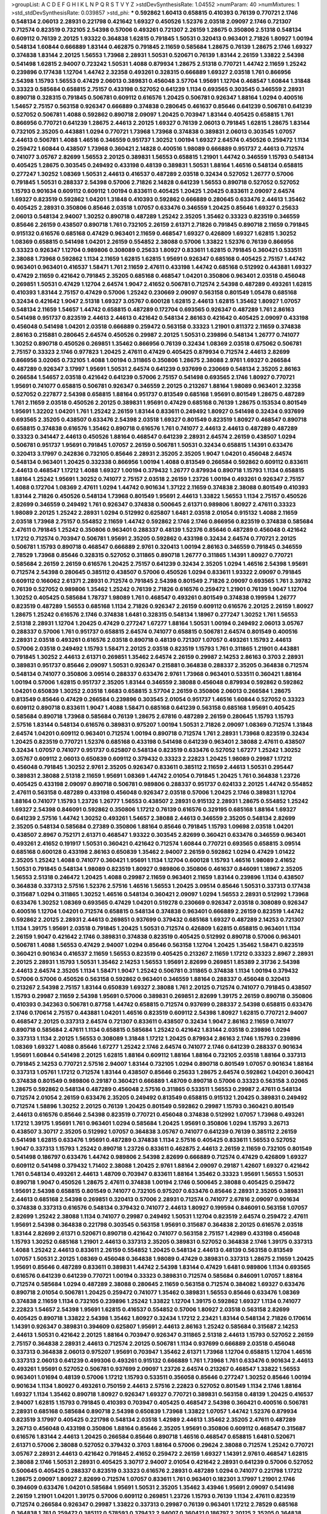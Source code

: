 >groupList:
A C D E F G H I K L
N P Q R S T V Y Z 
>stdDevSynthesisRate:
1.04552 
>numParam:
40
>numMixtures:
1
>std_stdDevSynthesisRate:
0.039857
>std_phi:
***
0.592862 1.60413 0.658815 0.410393 0.76139 0.770721 2.1746 0.548134 2.06013 2.28931
0.221798 0.421642 1.69327 0.450526 1.52376 2.03518 2.09097 2.1746 0.721307 0.712574
0.823519 0.732105 2.54398 0.57006 0.493261 0.721307 2.26159 1.28675 0.350806 2.51318
0.548134 0.609112 0.76139 2.20125 1.93322 0.364838 1.62815 0.791845 1.50531 0.320413
0.963401 2.71826 1.80927 1.00194 0.548134 1.60844 0.666889 1.83144 0.462875 0.791845
2.11659 0.585684 1.28675 0.76139 1.28675 2.1746 1.69327 0.374838 1.83144 2.20125
1.56553 1.73968 2.28931 1.50531 0.520671 0.76139 1.83144 2.26159 1.33822 2.54398
0.541498 1.62815 2.94007 0.723242 1.50531 1.4088 0.879934 1.28675 2.51318 0.770721
1.44742 2.11659 1.25242 0.239896 0.177438 1.12704 1.44742 2.32358 0.493261 0.328315
0.666889 1.69327 2.03518 1.761 0.866956 2.54398 1.15793 1.56553 0.47429 2.06013
0.389831 0.456048 3.57704 1.95691 1.12704 0.468547 1.60844 1.31848 0.33323 0.585684
0.658815 2.75157 0.433198 0.527052 0.641239 1.1134 0.693565 0.303545 0.346559 2.28931
0.890718 0.328315 0.791845 0.506781 0.609112 0.616576 1.20425 0.506781 0.926347 1.88164
1.0294 0.400516 1.54657 2.75157 0.563158 0.926347 0.666889 0.374838 0.280645 0.461637
0.85646 0.641239 0.506781 0.641239 0.527052 0.506781 1.4088 0.592862 0.890718 2.09097
1.20425 0.703947 1.83144 0.405425 0.658815 1.761 0.866956 0.770721 0.641239 1.28675
2.44613 2.20125 1.69327 0.76139 2.06013 0.791845 1.62815 1.28675 1.83144 0.732105
2.35205 0.443881 1.0294 0.770721 1.73968 1.73968 0.374838 0.389831 2.06013 0.303545
1.07057 2.44613 0.506781 1.4088 1.46516 0.346559 0.951737 1.30252 1.00194 1.69327
2.64574 0.450526 0.259472 1.1134 0.259472 1.60844 0.438507 1.73968 0.360421 2.14828
0.400516 1.98089 0.666889 0.951737 2.44613 0.712574 0.741077 3.05767 2.82699 1.56553
2.20125 0.389831 1.56553 0.658815 1.21901 1.44742 0.346559 1.15793 0.548134 0.405425
1.28675 0.303545 0.249492 0.433198 0.48139 0.389831 1.50531 1.88164 1.46516 0.548134
0.658815 0.277247 1.30252 1.08369 1.50531 2.44613 0.416537 0.487289 2.03518 0.32434
0.527052 1.26777 0.57006 0.791845 1.50531 0.288337 2.54398 0.57006 2.71826 2.14828
0.641239 1.56553 0.890718 0.527052 0.527052 1.15793 0.901634 0.609112 0.609112 1.00194
0.833611 0.405425 1.20425 1.20425 0.833611 2.09097 2.64574 1.69327 0.823519 0.592862
1.04201 1.31848 0.410393 0.592862 0.666889 0.280645 0.633476 2.44613 1.35462 0.405425
2.28931 0.350806 0.85646 2.03518 1.07057 0.633476 0.346559 1.20425 0.85646 1.69327
0.25633 2.06013 0.548134 2.94007 1.30252 0.890718 0.487289 1.25242 2.35205 1.35462
0.33323 0.823519 0.346559 0.85646 2.26159 0.438507 0.890718 1.761 0.732105 2.26159
2.61371 2.71826 0.791845 0.890718 2.11659 0.791845 0.915132 0.616576 0.685168 0.47429
0.963401 2.11659 0.468547 1.69327 0.426809 1.69327 1.62815 1.30252 1.08369 0.658815
0.541498 1.04201 2.26159 0.554852 2.38088 0.57006 1.33822 1.52376 0.76139 0.866956
0.33323 0.926347 1.12704 0.989806 0.308089 0.25633 1.80927 0.833611 1.62815 0.791845
0.360421 0.533511 2.38088 1.73968 0.592862 1.1134 2.11659 1.62815 1.62815 1.95691
0.926347 0.685168 0.405425 2.75157 1.44742 0.963401 0.963401 0.416537 1.58471 1.761
2.11659 2.47611 0.433198 1.44742 0.685168 0.512992 0.443881 1.69327 0.47429 2.11659
0.421642 0.791845 2.35205 0.685168 0.468547 1.04201 0.350806 0.963401 2.03518 0.456048
0.269851 1.50531 0.47429 1.12704 2.64574 1.9047 2.41652 0.506781 0.712574 2.54398
0.487289 0.493261 1.62815 0.410393 1.83144 2.75157 0.47429 0.57006 1.25242 0.230669
2.09097 0.563158 0.801549 1.05478 0.685168 0.32434 0.421642 1.9047 2.51318 1.69327
3.05767 0.600128 1.62815 2.44613 1.62815 1.35462 1.80927 1.07057 0.548134 2.11659
1.54657 1.44742 0.658815 0.487289 0.172704 0.693565 0.926347 0.487289 1.761 2.86163
0.541498 0.951737 0.823519 2.44613 2.44613 0.421642 0.548134 2.86163 0.421642 0.405425
2.09097 0.433198 0.456048 0.541498 1.04201 2.03518 0.666889 0.259472 0.563158 0.33323
1.21901 0.811372 2.11659 0.374838 2.86163 0.215881 0.280645 2.64574 0.450526 0.29987
2.20125 1.50531 0.239896 0.548134 1.26777 0.741077 1.30252 0.890718 0.450526 0.269851
1.35462 0.866956 0.76139 0.32434 1.08369 2.03518 0.675062 0.506781 2.75157 0.33323
2.1746 0.977823 1.20425 2.47611 0.47429 0.405425 0.879934 0.712574 2.44613 2.82699
0.866956 3.02065 0.732105 1.4088 1.00194 0.311865 0.350806 1.28675 2.38088 2.9761
1.69327 0.266584 0.487289 0.926347 3.17997 1.95691 1.50531 2.64574 0.641239 0.937699
0.230669 0.548134 2.35205 2.86163 0.266584 1.54657 2.03518 0.421642 0.641239 0.57006
2.75157 0.541498 0.693565 2.1746 1.80927 0.770721 1.95691 0.741077 0.658815 0.506781
0.926347 0.346559 2.20125 0.213267 1.88164 1.98089 0.963401 2.32358 0.527052 0.227877
2.54398 0.658815 1.88164 0.951737 0.813549 0.685168 1.95691 0.801549 1.28675 0.487289
1.761 2.11659 2.03518 0.450526 2.20125 0.389831 1.95691 0.47429 0.685168 0.76139
1.28675 0.153534 0.801549 1.95691 1.32202 1.04201 1.761 1.25242 2.26159 1.83144
0.833611 0.249492 1.80927 0.541498 0.32434 0.937699 0.693565 2.35205 0.438507 0.633476
2.54398 2.03518 1.69327 0.801549 0.823519 1.80927 0.468547 0.890718 0.658815 0.374838
0.616576 1.35462 0.890718 0.616576 1.761 0.741077 2.44613 2.44613 0.487289 0.487289
0.33323 0.341447 2.44613 0.450526 1.88164 0.468547 0.641239 2.28931 2.64574 2.26159
0.438507 1.0294 0.506781 0.951737 1.95691 0.791845 1.07057 2.26159 0.506781 1.50531
0.32434 0.658815 1.14391 0.633476 0.320413 3.17997 0.242836 0.732105 0.85646 2.28931
2.35205 2.35205 1.9047 1.04201 0.456048 2.64574 0.548134 0.963401 1.20425 0.332338
0.866956 1.00194 1.4088 0.813549 0.266584 0.592862 0.609112 0.833611 2.44613 0.468547
1.17212 1.4088 1.69327 1.00194 0.379432 1.26777 0.879934 0.890718 1.15793 1.1134
0.658815 1.88164 1.25242 1.95691 1.30252 0.741077 2.75157 2.03518 2.26159 1.23726
1.00194 0.493261 0.926347 2.75157 1.4088 0.172704 1.08369 2.47611 1.0294 1.44742
0.901634 1.37122 2.11659 0.374838 2.38088 0.801549 0.410393 1.83144 2.71826 0.450526
0.548134 1.73968 0.801549 1.95691 2.44613 1.33822 1.56553 1.1134 2.75157 0.450526
2.82699 0.346559 0.249492 1.761 0.926347 0.374838 0.500645 2.61371 0.989806 1.80927
2.47611 0.33323 1.98089 2.20125 1.25242 2.28931 1.0294 0.512992 0.625807 1.6481
2.03518 2.01054 0.915132 1.4088 2.11659 2.03518 1.73968 2.75157 0.554852 2.11659
1.44742 0.592862 2.1746 2.1746 0.866956 0.823519 0.374838 0.585684 2.47611 0.791845
1.25242 0.350806 0.963401 0.288337 0.48139 1.52376 0.85646 0.487289 0.456048 0.421642
1.17212 0.712574 0.703947 0.506781 1.95691 2.35205 0.592862 0.433198 0.32434 2.64574
0.770721 2.20125 0.506781 1.15793 0.890718 0.468547 0.666889 2.9761 0.320413 1.00194
2.86163 0.346559 0.791845 0.346559 2.78529 1.73968 0.85646 0.328315 0.527052 0.311865
0.890718 1.26777 0.311865 1.14391 1.80927 0.770721 0.585684 2.26159 2.26159 0.616576
1.20425 2.75157 0.641239 0.32434 2.35205 1.0294 1.46516 2.54398 1.95691 0.712574
2.54398 0.280645 0.385112 0.438507 0.57006 0.450526 1.0294 0.833611 1.93322 2.09097
0.791845 0.609112 0.166062 2.61371 2.28931 0.712574 0.791845 2.54398 0.801549 2.71826
2.09097 0.693565 1.761 3.39782 0.76139 0.527052 0.989806 1.35462 1.25242 0.76139
2.71826 0.616576 0.259472 1.21901 0.76139 1.9047 1.12704 1.30252 0.405425 0.585684
1.78737 1.98089 1.761 0.468547 0.493261 0.801549 0.374838 0.199594 1.26777 0.823519
0.487289 1.56553 0.685168 1.1134 2.71826 0.926347 2.26159 0.609112 0.616576 2.20125
2.26159 1.80927 1.28675 1.25242 0.616576 2.1746 0.374838 1.6481 0.328315 0.548134
1.18967 0.277247 1.30252 1.761 1.56553 2.51318 2.28931 1.12704 1.20425 0.47429
0.277247 1.67277 1.88164 1.50531 1.00194 0.249492 2.06013 3.05767 0.288337 0.57006
1.761 0.951737 0.658815 2.64574 0.741077 0.658815 0.506781 2.64574 0.801549 0.400516
2.28931 2.03518 0.493261 0.616576 2.03518 0.890718 0.48139 0.721307 1.07057 0.493261
1.15793 2.44613 0.57006 2.03518 0.249492 1.15793 1.58471 2.20125 2.03518 0.823519
1.15793 1.761 0.311865 1.21901 0.443881 0.791845 1.30252 2.44613 2.61371 0.269851
1.35462 2.64574 2.26159 0.29987 2.14253 2.86163 0.3703 2.28931 0.389831 0.951737
0.85646 2.09097 1.50531 0.926347 0.215881 0.364838 0.288337 2.35205 0.364838 0.712574
0.548134 0.741077 0.350806 3.09514 0.288337 0.633476 2.9761 1.73968 0.963401 0.533511
0.360421 1.88164 1.00194 0.57006 1.62815 0.951737 2.35205 1.83144 0.346559 2.38088
0.456048 0.879934 0.592862 0.592862 1.04201 0.650839 1.30252 2.03518 1.6683 0.658815
3.57704 2.26159 0.350806 2.06013 0.266584 1.28675 0.813549 0.85646 0.47429 0.266584
0.239896 0.303545 2.01054 0.951737 1.46516 1.60844 0.527052 0.33323 0.609112 0.890718
0.833611 1.9047 1.4088 1.58471 0.685168 0.641239 0.563158 0.685168 1.95691 0.405425
0.585684 0.890718 1.73968 0.585684 0.76139 1.28675 2.67816 0.487289 2.26159 0.280645
1.15793 1.15793 2.57516 1.83144 0.548134 0.616576 0.389831 0.975207 1.00194 1.50531
2.71826 2.09097 1.08369 0.712574 1.31848 2.64574 1.04201 0.609112 0.963401 0.712574
1.00194 0.890718 0.712574 1.761 2.28931 1.73968 0.823519 0.32434 1.20425 0.823519
0.770721 1.52376 0.685168 0.433198 0.541498 0.641239 0.963401 2.38088 2.47611 0.438507
0.32434 1.07057 0.741077 0.951737 0.625807 0.548134 0.823519 0.633476 0.527052 1.67277
1.25242 1.30252 3.05767 0.609112 2.06013 0.650839 0.609112 0.379432 0.33323 2.22823
1.20425 1.98089 0.29987 1.17212 0.456048 0.791845 1.30252 2.9761 2.35205 0.926347
0.833611 0.385112 2.11659 2.44613 1.50531 0.295447 0.389831 2.38088 2.51318 2.11659
1.95691 1.08369 1.44742 2.01054 0.791845 1.20425 1.761 0.364838 1.23726 0.405425
0.433198 2.09097 0.890718 0.506781 0.989806 0.288337 0.951737 0.624133 2.20125 1.44742
0.554852 2.47611 0.563158 0.487289 0.433198 0.456048 0.926347 2.03518 0.57006 1.20425
2.1746 0.389831 1.12704 1.88164 0.741077 1.15793 1.23726 1.26777 1.56553 0.438507
2.28931 0.915132 2.28931 1.28675 0.554852 1.25242 1.69327 2.54398 0.846091 0.592862
0.350806 1.17212 0.76139 0.616576 0.329195 0.685168 1.88164 1.69327 0.641239 2.57516
1.44742 1.30252 0.493261 1.54657 2.38088 2.44613 0.346559 2.35205 0.548134 2.82699
2.35205 0.548134 0.585684 0.27389 0.350806 1.88164 0.85646 0.791845 1.15793 1.09698
2.03518 1.04201 0.438507 2.8967 0.752171 2.61371 0.468547 1.93322 0.303545 2.82699
0.360421 0.633476 0.346559 0.963401 0.493261 2.41652 0.191917 1.50531 0.360421 0.421642
0.712574 1.60844 0.770721 0.693565 0.658815 3.09514 0.685168 0.600128 0.433198 2.86163
0.650839 1.35462 2.94007 2.26159 0.592862 1.0294 0.47429 1.01422 2.35205 1.25242
1.4088 0.741077 0.360421 1.95691 1.1134 1.12704 0.600128 1.15793 1.46516 1.98089
2.41652 1.50531 0.791845 0.548134 1.98089 0.823519 1.80927 0.989806 0.350806 0.461637
0.846091 1.18967 2.35205 1.56553 2.51318 0.246472 1.20425 1.4088 0.29987 2.11659
0.963401 2.11659 1.83144 0.239896 1.1134 0.438507 0.364838 0.337313 2.57516 1.52376
2.57516 1.46516 1.56553 1.20425 3.09514 0.85646 1.50531 0.337313 0.177438 0.315687
1.0294 0.311865 1.30252 1.46516 0.548134 0.360421 2.09097 1.0294 1.56553 2.28931
0.512992 1.73968 0.633476 1.30252 1.08369 0.693565 0.47429 1.04201 0.519278 0.230669
0.926347 2.03518 0.308089 0.926347 0.400516 1.12704 1.04201 0.712574 0.658815 0.548134
0.374838 0.963401 0.666889 2.26159 0.823519 1.44742 0.592862 2.20125 2.28931 2.44613
0.269851 0.937699 0.379432 0.685168 1.69327 0.487289 2.14253 0.721307 1.1134 1.39175
1.95691 2.03518 0.791845 1.20425 1.50531 0.712574 0.426809 1.62815 0.658815 0.963401
1.1134 2.26159 1.9047 0.421642 2.1746 0.389831 0.374838 0.823519 0.405425 0.512992
0.890718 0.57006 0.963401 0.506781 1.4088 1.56553 0.47429 2.94007 1.0294 0.85646
0.563158 1.12704 1.20425 1.35462 1.58471 0.823519 0.360421 0.901634 0.416537 2.11659
1.56553 0.823519 0.405425 0.213267 2.11659 1.17212 0.33323 2.8967 2.28931 2.20125
2.28931 1.15793 1.50531 1.35462 2.14253 1.56553 1.95691 2.82699 0.269851 1.85389
2.31736 2.54398 2.44613 2.64574 2.35205 1.1134 1.58471 1.9047 1.25242 0.506781
0.311865 0.374838 1.1134 1.00194 0.379432 0.57006 0.57006 0.450526 0.563158 0.592862
0.963401 0.346559 1.88164 0.288337 0.456048 0.320413 0.213267 2.54398 2.75157 1.83144
0.650839 1.69327 2.38088 1.761 2.20125 0.712574 0.741077 0.791845 0.438507 1.15793
0.29987 2.11659 2.54398 1.95691 0.57006 0.389831 0.269851 2.82699 1.39175 2.26159
0.890718 0.350806 0.410393 0.342363 0.506781 0.87758 1.44742 0.658815 0.712574 0.937699
0.288337 2.54398 0.658815 0.633476 2.1746 0.170614 2.75157 0.443881 1.04201 1.46516
0.823519 0.609112 2.54398 1.80927 1.62815 0.770721 2.94007 0.468547 2.20125 0.337313
2.64574 0.721307 0.833611 0.438507 0.32434 1.9047 2.86163 2.11659 0.741077 0.890718
0.585684 2.47611 1.1134 0.658815 0.585684 1.25242 0.421642 1.83144 2.03518 0.239896
1.0294 0.337313 1.1134 2.20125 1.56553 0.308089 1.31848 1.17212 1.20425 0.879934
2.86163 2.1746 1.15793 0.239896 1.08369 1.69327 1.4088 0.85646 1.67277 1.25242
2.1746 2.64574 0.741077 2.1746 0.641239 0.288337 0.901634 1.95691 1.60844 0.541498
2.20125 1.62815 1.88164 0.609112 1.88164 1.88164 0.732105 2.03518 1.88164 0.337313
0.791845 2.14253 0.770721 2.57516 2.94007 1.83144 0.732105 1.0294 0.890718 0.801549
1.07057 0.901634 1.88164 0.337313 1.05761 1.17212 0.712574 1.83144 0.438507 0.85646
0.25633 1.28675 2.64574 0.592862 1.04201 0.360421 0.374838 0.801549 0.989806 0.29187
0.360421 0.666889 1.48709 0.890718 0.57006 0.33323 0.563158 3.02065 1.28675 0.592862
0.548134 0.487289 0.456048 2.57516 0.311865 0.533511 1.56553 0.29987 2.47611 0.548134
0.712574 2.01054 2.26159 0.633476 2.35205 0.249492 0.813549 0.658815 0.915132 1.20425
0.389831 0.249492 0.712574 1.58896 1.30252 2.20125 0.76139 1.20425 0.801549 0.592862
0.29987 1.15793 0.360421 0.801549 2.44613 0.616576 0.85646 2.54398 0.823519 0.770721
0.456048 0.374838 0.512992 1.07057 1.73968 0.493261 1.17212 1.39175 1.95691 1.761
0.963401 1.0294 0.585684 1.20425 1.95691 0.350806 1.0294 1.15793 3.26713 0.438507
3.30717 2.35205 0.512992 1.07057 0.364838 3.05767 0.741077 0.641239 0.76139 0.385112
2.26159 0.541498 1.62815 0.633476 1.95691 0.487289 0.374838 1.1134 2.57516 0.405425
0.833611 1.56553 0.527052 1.9047 0.337313 1.15793 1.25242 0.890718 1.23726 0.833611
0.462875 2.44613 2.26159 2.11659 0.732105 0.801549 0.541498 0.186797 0.633476 1.44742
0.989806 2.54398 2.82699 0.666889 0.712574 0.47429 0.426809 1.69327 0.609112 0.541498
0.379432 1.71402 2.38088 1.20425 2.9761 1.88164 2.09097 0.29187 1.42607 1.69327
0.421642 1.761 0.548134 0.493261 2.44613 1.48709 0.703947 0.833611 1.88164 1.35462
0.33323 1.95691 1.56553 1.50531 0.890718 1.9047 0.450526 1.28675 2.47611 0.374838
1.00194 2.1746 0.500645 2.38088 0.405425 0.259472 1.95691 2.54398 0.658815 0.801549
0.741077 0.732105 0.975207 0.633476 0.85646 2.28931 2.35205 0.389831 2.44613 0.685168
2.54398 0.269851 0.320413 0.57006 2.28931 0.712574 0.741077 2.67816 2.09097 0.901634
0.374838 0.337313 0.616576 0.548134 0.379432 0.741077 2.44613 1.80927 0.199594 0.846091
0.563158 1.07057 2.82699 1.25242 2.38088 1.1134 0.741077 0.29987 0.249492 1.50531
1.12704 0.823519 2.64574 0.259472 2.47611 1.95691 2.54398 0.364838 0.221798 0.303545
0.563158 1.95691 0.315687 0.364838 2.20125 0.616576 2.03518 1.83144 2.82699 2.61371
0.520671 0.890718 0.421642 0.741077 0.563158 2.75157 1.42989 0.433198 0.456048 1.15793
1.30252 0.685168 1.21901 2.44613 0.337313 2.35205 0.389831 0.527052 0.364838 2.1746
1.39175 0.337313 1.4088 1.25242 2.44613 0.833611 2.26159 0.554852 1.20425 0.548134
2.44613 0.48139 0.563158 0.813549 1.07057 1.50531 2.20125 1.08369 0.456048 0.364838
1.98089 0.47429 0.389831 0.337313 1.28675 2.11659 1.20425 1.95691 0.85646 0.487289
0.833611 0.389831 1.44742 2.54398 1.83144 0.47429 1.6481 0.989806 1.1134 0.693565
0.616576 0.641239 0.641239 0.770721 1.00194 0.33323 0.389831 0.712574 0.585684 0.846091
1.07057 1.88164 0.712574 0.585684 1.0294 0.487289 2.38088 0.280645 2.11659 0.563158
0.712574 0.384082 1.69327 0.633476 0.890718 2.01054 0.506781 1.20425 0.259472 0.741077
1.35462 0.389831 1.56553 0.85646 0.633476 1.08369 0.374838 2.11659 1.1134 0.732105
0.239896 1.25242 1.33822 1.12704 1.39175 0.592862 1.69327 1.1134 0.741077 2.22823
1.54657 2.54398 1.95691 1.62815 0.416537 0.554852 0.57006 1.80927 2.03518 0.563158
2.82699 0.405425 0.890718 1.33822 2.54398 1.35462 1.80927 0.32434 1.17212 2.23421
1.83144 0.548134 2.71826 0.170614 1.14391 0.926347 0.389831 0.394609 0.625807 1.95691
2.44613 2.86163 1.25242 0.585684 0.315687 2.14253 2.44613 1.50531 0.421642 2.20125
1.88164 0.703947 0.926347 0.311865 2.51318 2.44613 1.15793 0.527052 2.26159 2.75157
0.364838 2.28931 2.44613 0.712574 2.20125 0.506781 1.1134 0.937699 0.666889 2.03518
0.456048 0.337313 0.364838 2.06013 0.975207 1.95691 0.703947 1.35462 2.61371 1.73968
1.12704 0.658815 1.12704 1.46516 0.337313 2.06013 0.641239 0.499306 0.493261 0.915132
0.666889 1.761 1.73968 1.761 0.633476 0.901634 2.44613 0.493261 1.95691 0.527052
0.506781 0.937699 2.09097 1.23726 2.64574 0.213267 0.468547 1.33822 1.56553 0.963401
1.01694 0.48139 0.57006 1.17212 1.15793 0.533511 0.356058 0.85646 0.277247 1.30252
0.85646 1.00194 0.901634 1.1134 1.80927 0.493261 0.750159 2.44613 2.57516 2.22823
0.527052 0.801549 1.1134 2.1746 1.88164 1.69327 1.1134 1.35462 0.890718 1.80927
0.926347 1.69327 0.770721 0.389831 0.563158 0.48139 1.20425 0.416537 2.94007 1.62815
1.15793 0.791845 0.410393 0.703947 0.405425 0.468547 2.54398 0.360421 0.400516 0.506781
2.28931 0.685168 0.585684 0.890718 2.54398 0.650839 1.73968 1.33822 1.07057 1.44742
1.52376 0.879934 0.823519 3.17997 0.405425 0.221798 0.548134 2.03518 1.42989 2.44613
1.35462 2.35205 2.47611 0.487289 3.26713 0.456048 0.433198 0.350806 1.88164 0.85646
2.35205 1.95691 0.350806 0.609112 0.468547 0.315687 0.616576 1.83144 2.44613 1.20425
0.266584 0.85646 0.890718 1.46516 0.468547 0.658815 1.6481 0.520671 2.61371 0.57006
2.38088 0.527052 0.379432 0.3703 1.88164 0.57006 0.29624 2.38088 0.712574 1.25242
0.770721 3.05767 2.28931 2.44613 0.421642 0.791845 2.41652 0.259472 2.26159 1.69327
1.14391 2.9761 0.468547 1.62815 2.38088 2.1746 1.50531 2.28931 0.405425 3.30717
2.94007 2.01054 0.421642 2.28931 0.641239 0.57006 0.527052 0.500645 0.405425 0.288337
0.823519 0.33323 0.616576 2.28931 0.487289 1.0294 0.741077 0.221798 1.17212 1.28675
2.09097 1.80927 2.82699 0.712574 1.07057 0.833611 1.761 0.963401 0.182301 3.17997
1.21901 2.1746 0.394609 0.633476 1.04201 0.585684 1.95691 1.50531 2.35205 1.35462
3.43946 1.95691 2.09097 0.541498 2.26159 1.21901 1.04201 1.39175 0.57006 0.609112
0.269851 1.23726 1.15793 0.76139 1.1134 2.47611 0.823519 0.712574 0.266584 0.926347
0.29987 1.33822 0.337313 0.29987 0.76139 0.963401 1.17212 2.78529 0.685168 0.364838
1.761 0.259472 0.385112 0.578593 0.379432 2.94007 0.360421 0.186797 2.20125 2.35205
0.364838 1.0294 2.64574 0.633476 2.54398 2.35205 3.17997 1.62815 0.57006 1.21901
2.35205 0.379432 2.54398 0.506781 0.468547 2.03518 0.563158 1.00194 0.303545 0.712574
2.03518 1.07057 1.46516 0.29987 2.90447 0.616576 0.506781 0.421642 0.658815 0.320413
0.732105 2.35205 0.438507 2.61371 0.25633 0.213267 1.73968 1.14085 0.658815 1.56553
0.541498 1.39175 2.26159 2.11659 0.421642 2.20125 0.890718 1.80927 0.493261 0.592862
1.62815 1.761 0.346559 0.487289 0.963401 2.64574 0.29187 0.833611 3.43946 2.38088
0.890718 0.405425 0.685168 2.67816 0.732105 1.62815 1.761 0.468547 2.11659 1.21901
0.389831 0.374838 2.03518 0.32434 0.527052 0.311865 2.64574 0.239896 0.823519 0.85646
1.761 0.879934 0.506781 0.963401 1.80927 2.44613 1.04201 0.801549 2.03518 0.500645
1.50531 1.0294 0.456048 0.360421 1.83144 2.38088 0.770721 0.277247 0.563158 0.405425
2.11659 2.03518 1.35462 0.732105 1.44742 2.51318 0.685168 2.14253 1.67277 1.3749
1.73968 2.14253 0.609112 0.633476 0.712574 1.88164 0.29987 1.50531 1.21901 1.35462
0.76139 2.82699 2.14253 1.04201 1.98089 0.416537 0.506781 0.548134 0.548134 0.433198
0.360421 0.416537 0.415423 1.42607 1.15793 1.761 1.80927 0.233496 0.364838 0.554852
1.1134 1.1134 1.20425 2.82699 1.83144 0.823519 0.641239 1.62815 2.31736 0.592862
0.901634 0.963401 0.456048 0.438507 1.25242 1.95691 2.64574 2.20125 0.364838 0.487289
2.1746 0.320413 0.487289 0.239896 0.951737 1.04201 1.88164 1.39175 0.741077 0.801549
0.224516 2.44613 0.57006 1.46516 2.64574 0.712574 0.29187 0.791845 0.527052 0.85646
0.493261 1.67277 1.30252 2.51318 1.761 2.94007 1.04201 1.28675 0.512992 2.06013
0.374838 1.00194 0.76139 1.42989 1.30252 0.394609 0.462875 0.320413 1.69327 2.61371
0.346559 0.405425 2.82699 1.17212 0.866956 1.1134 1.98089 0.259472 0.328315 0.548134
0.32434 1.62815 0.311865 0.389831 1.98089 1.14391 1.88164 0.937699 2.1746 1.1134
1.28675 1.761 0.493261 0.791845 0.468547 0.732105 1.26777 0.989806 3.02065 1.73968
1.4088 0.506781 1.56553 1.50531 0.421642 0.456048 0.468547 0.732105 1.35462 1.761
3.17997 0.159675 0.199594 2.26159 2.11659 0.506781 1.39175 0.76139 0.685168 1.44742
2.20125 0.249492 1.98089 0.421642 0.29987 0.29987 1.88164 0.937699 0.833611 1.48311
1.07057 1.25242 2.09097 2.11659 1.39175 0.823519 0.616576 1.6481 1.15793 1.35462
0.650839 1.00194 1.46516 0.512992 2.11659 0.676873 1.6481 0.823519 0.901634 1.60844
0.47429 0.741077 1.1134 0.410393 2.75157 1.62815 0.770721 1.35462 1.50531 3.05767
0.421642 2.11659 2.03518 1.62815 0.456048 0.554852 0.833611 2.1746 1.62815 1.9047
1.62815 1.1134 2.47611 0.791845 1.33822 0.926347 1.46516 2.23421 0.320413 1.69327
0.389831 1.35462 2.44613 0.438507 0.389831 0.926347 0.400516 0.890718 1.14391 2.44613
1.95691 1.39175 0.801549 1.48709 0.791845 0.85646 0.224516 1.25242 0.385112 2.35205
1.50531 0.249492 3.53373 0.633476 0.379432 0.563158 2.86163 1.30252 0.989806 0.421642
0.32434 0.433198 1.56553 2.82699 2.44613 1.88164 0.633476 0.624133 1.761 1.00194
1.30252 0.47429 0.25633 1.58471 0.303545 1.20425 0.221798 0.416537 0.405425 0.926347
2.44613 0.487289 2.35205 1.42989 1.1134 2.35205 0.385112 0.493261 1.62815 0.311865
0.32434 0.527052 2.61371 1.1134 0.456048 2.64574 2.1746 1.60844 0.487289 2.71098
0.633476 2.01054 0.791845 0.592862 2.26159 0.438507 0.433198 0.47429 0.963401 0.666889
1.1134 2.03518 0.399445 1.30252 0.585684 0.833611 2.64574 2.03518 2.61371 1.761
0.493261 1.62815 0.47429 0.975207 2.47611 1.83144 0.685168 1.761 0.563158 2.26159
1.20425 1.88164 0.633476 0.712574 0.493261 1.69327 2.06013 0.450526 1.25242 2.26159
1.80927 1.04201 0.199594 2.94007 0.450526 0.770721 3.17997 2.94007 0.456048 0.951737
0.468547 0.263356 2.09097 1.46516 0.926347 1.31848 1.39175 2.51318 2.64574 2.20125
0.693565 0.721307 0.433198 1.00194 0.25633 1.20425 2.47611 0.926347 0.592862 0.29187
0.389831 0.311865 1.62815 1.08369 0.548134 1.35462 0.633476 0.487289 0.963401 0.468547
0.438507 2.26159 0.29987 0.85646 0.57006 0.658815 0.456048 0.770721 1.95691 0.801549
0.405425 1.15793 0.741077 0.770721 1.0294 0.33323 0.405425 1.46516 0.770721 1.39175
0.394609 1.80927 0.823519 0.926347 2.47611 0.703947 0.685168 1.30252 0.633476 1.4088
0.249492 0.989806 1.4088 0.527052 0.320413 1.17212 0.346559 0.405425 2.75157 2.26159
2.75157 1.00194 1.80927 1.07057 2.28931 0.951737 0.259472 0.266584 0.57006 0.609112
0.405425 0.951737 0.47429 0.609112 2.79276 2.26159 0.890718 2.51318 2.67816 1.88164
1.20425 0.890718 1.04201 0.703947 0.311865 0.741077 0.421642 1.62815 0.337313 2.1746
1.95691 2.38088 1.25242 1.12704 0.658815 1.42989 0.609112 0.548134 0.592862 0.350806
1.50531 2.35205 1.25242 0.410393 1.4088 2.20125 1.35462 2.26159 0.506781 0.801549
1.44742 2.26159 2.64574 2.64574 2.11659 2.20125 0.585684 0.320413 1.761 1.6481
2.35205 0.85646 0.609112 0.926347 0.400516 2.1746 1.30252 2.86163 0.350806 0.633476
0.269851 0.405425 0.879934 0.426809 1.44742 0.389831 2.47611 2.28931 1.00194 0.433198
0.989806 2.35205 0.438507 1.30252 0.85646 1.56553 2.75157 0.230669 1.0294 1.761
0.277247 2.35205 1.25242 2.11659 1.1134 2.03518 0.741077 0.732105 2.20125 1.60844
0.468547 1.69327 2.51318 0.456048 1.25242 0.311865 1.9047 2.28931 1.98089 2.11659
0.506781 1.44742 2.11659 2.67816 0.915132 1.46516 1.52376 0.951737 2.32358 1.08369
1.17212 0.85646 0.533511 2.1746 2.75157 2.03518 0.658815 0.770721 1.69327 1.88164
2.03518 1.73968 2.38088 2.26159 0.280645 0.658815 2.86163 2.03518 2.1746 0.592862
0.337313 0.303545 1.33822 0.85646 1.761 0.246472 0.360421 0.468547 1.60844 0.405425
0.280645 0.29987 1.39175 2.26159 2.26159 2.64574 0.33323 0.487289 0.29187 1.08369
2.11659 2.54398 2.94007 2.75157 1.80927 1.88164 0.926347 0.890718 0.823519 2.75157
0.25255 2.11659 0.890718 0.389831 2.75157 2.54398 2.35205 1.83144 1.20425 2.38088
0.57006 1.56553 0.199594 1.95691 0.548134 2.71826 1.80927 1.95691 1.46516 3.17997
0.76139 0.29987 1.80927 0.421642 2.44613 0.770721 1.54657 1.0294 1.98089 2.82699
1.80927 0.493261 0.548134 0.989806 0.500645 1.1134 2.47611 0.833611 0.563158 0.741077
1.80927 2.35205 2.54398 0.277247 1.62815 0.823519 0.259472 2.11659 0.770721 2.35205
1.56553 2.03518 0.85646 2.1746 0.833611 0.438507 1.50531 2.03518 1.58471 1.761
1.00194 1.15793 0.230669 0.823519 1.39175 0.29624 0.350806 2.20125 2.11659 1.00194
2.28931 2.26159 1.88164 2.57516 1.95691 1.00194 1.30252 1.56553 2.41652 1.52376
0.360421 0.389831 0.533511 0.456048 2.64574 0.438507 0.527052 1.95691 0.468547 1.00194
2.54398 1.4088 0.57006 0.337313 0.890718 0.609112 0.585684 1.73968 0.269851 0.224516
2.44613 1.1134 1.761 0.438507 2.20125 0.901634 0.791845 1.15793 1.88164 0.770721
0.641239 0.47429 2.71826 0.975207 0.833611 0.823519 2.20125 0.712574 0.29187 2.71826
1.1134 1.71402 2.54398 1.73968 0.658815 0.468547 0.405425 1.08369 3.43946 2.54398
1.1134 0.57006 1.04201 0.890718 2.28931 2.26159 0.364838 0.770721 2.20125 0.833611
0.533511 1.12704 0.527052 0.461637 0.890718 1.17212 1.98089 1.30252 0.811372 1.12704
2.47611 0.269851 0.616576 0.57006 0.879934 0.438507 2.71826 0.487289 1.69327 2.03518
0.405425 0.989806 1.14391 0.685168 0.548134 1.80927 0.676873 0.926347 1.08369 2.23421
0.609112 2.1746 0.801549 1.35462 0.741077 0.259472 0.350806 1.30252 2.28931 2.35205
1.25242 0.57006 2.35205 0.791845 0.527052 0.374838 2.38088 2.54398 1.12704 2.03518
0.616576 1.6481 2.1746 1.00194 0.741077 2.06013 1.69327 0.975207 0.527052 2.44613
0.666889 1.9047 2.54398 0.676873 0.337313 0.85646 0.926347 0.379432 0.658815 1.80927
2.01054 1.39175 1.761 0.85646 0.791845 2.64574 0.450526 2.28931 2.20125 0.548134
0.548134 0.676873 1.9047 2.54398 0.527052 0.712574 0.890718 0.963401 0.57006 2.47611
0.360421 0.741077 0.866956 1.95691 0.438507 1.62815 2.54398 0.563158 2.09097 1.15793
0.685168 1.62815 0.541498 0.770721 0.288337 0.87758 1.33822 1.0294 0.506781 0.833611
0.951737 1.05761 0.791845 1.35462 0.937699 2.35205 1.12704 2.64574 2.82699 0.456048
1.1134 0.346559 0.487289 0.29987 2.11659 0.951737 2.1746 0.963401 0.770721 2.44613
0.433198 1.58471 2.82699 0.666889 2.44613 0.926347 1.00194 0.493261 0.379432 0.833611
2.35205 0.712574 1.12704 0.311865 2.38088 0.915132 1.62815 0.239896 0.48139 0.3703
1.73968 1.0294 2.75157 2.75157 0.633476 0.685168 3.17997 0.360421 2.54398 0.750159
0.249492 0.456048 1.04201 0.741077 0.389831 0.712574 1.30252 1.95691 0.890718 1.07057
0.421642 1.18967 0.450526 0.433198 0.277247 0.658815 0.533511 2.54398 1.44742 0.616576
2.11659 0.741077 2.61371 2.94007 1.95691 1.4088 0.394609 1.9047 2.44613 1.60844
1.11042 1.35462 1.88164 1.44742 0.493261 0.421642 0.951737 0.85646 1.95691 1.04201
1.12704 0.712574 1.62815 0.633476 0.337313 1.20425 1.46516 1.20425 1.33822 0.311865
0.450526 0.350806 0.926347 1.62815 2.20125 0.337313 0.989806 1.25242 2.28931 3.05767
1.88164 1.761 1.69327 0.32434 0.915132 2.47611 1.56553 1.60844 2.44613 0.85646
2.28931 1.39175 2.44613 0.866956 1.30252 0.32434 1.28675 0.205064 0.527052 1.69327
0.823519 1.0294 1.95691 0.879934 1.69327 2.71826 0.520671 0.592862 1.95691 0.288337
0.926347 0.337313 0.833611 1.761 0.926347 1.60844 0.823519 1.30252 0.685168 2.11659
2.38088 0.989806 1.28675 1.67277 0.609112 3.17997 0.421642 0.770721 0.823519 0.33323
2.41652 0.658815 0.468547 1.12704 1.04201 1.08369 0.29987 1.73968 1.83144 0.221798
0.541498 0.512992 1.20425 0.450526 0.405425 0.76139 0.394609 1.88164 1.08369 1.60844
1.95691 0.712574 1.58471 0.527052 1.00194 1.62815 0.512992 1.39175 0.421642 0.456048
2.03518 1.26777 0.512992 1.9047 1.14085 2.11659 0.813549 0.732105 1.69327 0.712574
0.801549 0.823519 0.421642 0.47429 0.350806 0.609112 1.12704 2.20125 1.95691 1.73968
0.236992 1.23726 2.35205 2.23421 0.833611 2.26159 1.50531 1.50531 0.311865 0.866956
1.04201 1.07057 0.389831 1.52376 1.00194 0.506781 1.23726 2.20125 0.47429 2.11659
1.56553 0.249492 0.76139 2.11659 0.506781 0.215881 0.741077 2.26159 0.592862 0.780166
1.62815 1.46516 0.770721 0.512992 2.20125 0.770721 0.230669 0.592862 2.54398 2.82699
1.15793 0.578593 2.54398 0.609112 0.443881 2.64574 0.527052 2.26159 0.239896 0.433198
2.26159 0.616576 0.433198 0.346559 2.64574 2.61371 0.85646 1.1134 1.25242 0.450526
1.25242 0.633476 0.389831 0.259472 2.26159 1.33822 1.00194 0.450526 0.242836 0.658815
0.350806 1.46516 0.230669 2.47611 0.732105 0.813549 0.364838 0.493261 1.50531 1.95691
0.685168 0.47429 2.26159 2.51318 2.94007 1.67277 0.341447 2.75157 1.04201 0.712574
2.86163 0.833611 2.35205 0.527052 0.520671 1.25242 0.866956 2.20125 1.07057 0.350806
0.585684 0.405425 2.11659 1.4088 1.6481 1.25242 1.0294 0.533511 0.506781 1.07057
1.0294 0.85646 2.26159 0.487289 1.50531 3.05767 1.62815 0.57006 0.732105 0.29987
2.26159 1.67277 0.703947 1.9047 0.533511 0.563158 2.35205 3.39782 0.374838 0.548134
2.44613 0.400516 0.801549 0.379432 2.11659 0.337313 0.600128 0.311865 1.88164 0.926347
2.47611 1.25242 2.28931 0.288337 0.901634 0.666889 0.732105 1.39175 2.1746 2.44613
0.493261 1.25242 1.95691 0.433198 0.246472 2.64574 1.62815 0.609112 1.04201 0.506781
0.438507 2.9761 1.69327 0.658815 1.761 1.15793 2.86163 2.20125 2.47611 1.761
2.20125 0.29987 2.06013 0.791845 0.833611 2.11659 2.54398 0.975207 0.585684 1.67277
0.750159 0.527052 1.56553 0.951737 2.03518 1.15793 1.9047 0.85646 0.29987 2.64574
0.527052 1.67277 1.88164 2.75157 0.548134 1.15793 1.25242 0.389831 0.801549 1.761
1.761 0.421642 2.28931 1.00194 0.360421 0.770721 1.88164 2.94007 0.633476 0.703947
3.02065 0.658815 0.29987 0.85646 0.433198 0.57006 0.963401 0.337313 0.493261 1.52376
0.658815 0.658815 1.25242 2.54398 0.770721 1.1134 2.75157 1.88164 1.31848 0.721307
0.866956 2.54398 2.54398 2.94007 0.732105 1.60844 0.801549 1.98089 0.320413 1.95691
0.433198 1.28675 1.05761 0.963401 0.32434 0.616576 0.693565 0.29987 1.23726 0.426809
2.03518 0.360421 0.337313 1.67277 3.72012 0.468547 2.54398 2.28931 0.374838 2.22823
1.73968 0.520671 0.76139 1.56553 0.791845 0.823519 1.56553 0.712574 0.450526 0.303545
0.487289 1.21901 1.4088 0.926347 0.915132 0.609112 0.890718 0.360421 1.17212 0.57006
0.389831 0.890718 1.08369 1.35462 0.951737 0.249492 0.311865 1.00194 0.685168 0.989806
2.26159 2.75157 1.00194 2.54398 1.1134 2.47611 1.761 1.88164 2.61371 1.00194
0.29987 0.703947 2.03518 1.62815 1.26777 0.416537 1.15793 1.44742 0.791845 0.421642
2.11659 0.548134 0.741077 1.46516 2.64574 2.75157 1.56553 1.39175 2.64574 1.4088
0.703947 0.633476 2.11659 0.890718 0.533511 0.219112 1.1134 2.71826 0.32434 1.18967
1.1134 2.1746 2.1746 0.29987 1.761 0.527052 0.450526 0.246472 0.57006 0.32434
0.328315 0.191917 0.770721 3.05767 0.259472 1.71402 1.52376 1.25242 0.951737 0.493261
0.732105 0.641239 0.85646 2.38088 0.813549 2.20125 2.28931 0.364838 0.394609 1.1134
1.67277 0.823519 0.337313 2.28931 0.205064 0.57006 0.493261 1.25242 2.11659 2.64574
0.205064 0.76139 1.95691 0.374838 0.499306 0.207577 1.35462 0.468547 1.761 0.890718
0.616576 2.11659 1.95691 1.30252 2.47611 2.64574 0.374838 0.791845 1.08369 2.44613
1.25242 2.35205 0.456048 0.221798 1.761 0.926347 2.54398 0.462875 2.20125 0.33323
0.926347 0.76139 0.963401 0.374838 2.71826 2.94007 0.527052 0.520671 0.197177 2.03518
0.770721 3.05767 1.4088 0.468547 0.249492 0.57006 1.95691 0.890718 0.533511 0.541498
1.73968 0.963401 0.433198 0.741077 0.346559 2.03518 0.405425 0.685168 1.35462 3.30717
1.07057 0.433198 0.890718 0.364838 1.88164 0.770721 1.54657 0.791845 1.20425 0.374838
2.09097 0.433198 0.548134 3.05767 0.963401 0.32434 0.585684 0.616576 0.506781 1.50531
2.03518 1.88164 0.533511 1.44742 0.866956 1.15793 1.1134 2.11659 1.95691 0.585684
0.57006 0.456048 1.25242 2.11659 0.57006 0.25255 0.394609 0.616576 1.46516 1.30252
0.506781 1.25242 0.741077 0.548134 1.56553 0.421642 0.239896 1.54657 0.76139 1.88164
2.28931 2.86163 2.75157 0.346559 0.541498 1.39175 0.456048 0.456048 1.60844 1.44742
2.38088 0.405425 2.09097 0.487289 0.389831 1.1134 0.438507 2.9761 0.249492 1.46516
0.609112 0.308089 0.405425 1.95691 0.277247 2.44613 0.450526 0.337313 1.21901 1.15793
0.721307 1.18967 1.83144 2.20125 1.69327 0.405425 2.94007 0.288337 0.456048 0.506781
1.58471 1.33822 0.438507 1.95691 1.00194 0.527052 1.30252 0.389831 1.1134 0.685168
2.75157 2.20125 0.890718 0.609112 0.585684 2.44613 0.616576 0.76139 2.75157 2.54398
0.389831 0.277247 0.405425 0.221798 1.73968 0.487289 0.85646 0.989806 0.666889 0.85646
0.890718 1.1134 0.487289 2.03518 0.85646 0.833611 1.20425 0.311865 1.39175 2.35205
0.823519 2.20125 1.761 0.389831 1.69327 2.44613 1.0294 1.58471 0.548134 1.62815
1.12704 2.44613 0.32434 1.73968 0.405425 1.67277 0.493261 0.833611 0.438507 1.761
0.487289 1.78259 2.09097 0.311865 2.35205 0.29187 1.44742 0.712574 0.770721 0.506781
1.20425 0.364838 0.741077 0.548134 1.98089 0.658815 0.658815 0.421642 2.44613 0.233496
1.98089 0.801549 2.44613 1.88164 2.03518 0.400516 1.33822 0.350806 0.394609 1.50531
0.239896 0.25633 0.963401 0.76139 1.98089 1.15793 1.25242 1.00194 0.337313 2.35205
0.658815 0.721307 2.11659 0.385112 2.20125 2.11659 1.73968 1.73968 0.356058 2.75157
0.170614 1.32202 1.56553 0.421642 0.712574 0.533511 1.69327 0.641239 1.80927 1.56553
0.450526 0.311865 3.05767 0.416537 0.712574 0.161632 0.433198 2.20125 2.90447 2.35205
0.616576 1.39175 0.791845 1.83144 1.60844 2.75157 0.563158 0.801549 1.73968 0.533511
2.09097 1.15793 0.685168 2.44613 0.360421 0.493261 1.69327 1.56553 0.85646 0.32434
0.33323 0.364838 0.288337 2.09097 0.712574 0.266584 1.01694 0.76139 2.82699 0.712574
0.364838 1.04201 0.33323 1.54657 1.88164 0.609112 1.98089 1.95691 2.01054 1.4088
1.20425 0.633476 0.346559 0.989806 0.693565 2.64574 0.770721 1.07057 1.56553 0.741077
0.963401 0.926347 0.57006 0.926347 0.277247 1.39175 0.337313 0.438507 1.88164 0.374838
1.62815 1.15793 1.30252 0.205064 2.86163 1.08369 2.11659 0.284846 0.76139 0.666889
0.33323 1.21901 2.03518 2.44613 0.951737 0.438507 0.963401 1.9047 1.30252 2.54398
0.493261 2.82699 0.29987 1.83144 0.585684 0.801549 1.17212 2.64574 1.46516 0.901634
0.989806 2.1746 0.926347 1.50531 1.44742 1.98089 1.761 1.98089 0.456048 0.32434
3.09514 1.92804 1.28331 0.592862 1.25242 0.879934 1.56553 1.62815 3.17997 1.00194
2.11659 0.433198 0.500645 0.269851 0.493261 3.30717 1.42607 2.78529 3.30717 1.73968
1.88164 0.548134 2.06013 1.30252 2.03518 2.86163 0.308089 0.47429 1.08369 2.71826
1.58471 2.26159 1.95691 1.0294 1.73968 2.64574 1.69327 1.0294 1.39175 2.75157
2.03518 2.47611 2.1746 0.421642 0.230669 0.246472 1.00194 2.61371 0.616576 0.592862
0.527052 0.239896 1.44742 0.541498 0.732105 0.890718 1.73968 1.30252 1.28675 2.03518
0.926347 0.823519 0.975207 0.548134 1.39175 0.221798 1.25242 0.487289 0.658815 0.506781
1.95691 0.32434 0.47429 0.421642 0.85646 0.712574 0.506781 2.54398 1.71402 1.1134
0.456048 3.05767 0.791845 2.20125 2.67816 1.62815 0.585684 0.833611 0.533511 1.80927
1.15793 0.311865 0.712574 2.11659 2.54398 1.4088 0.280645 0.421642 1.50531 0.379432
1.33822 1.56553 2.28931 0.410393 1.83144 1.26777 2.1746 1.69327 2.54398 0.890718
1.60844 0.32434 0.791845 0.801549 1.62815 2.1746 1.52376 0.658815 1.62815 2.75157
0.712574 1.44742 0.750159 1.95691 0.506781 1.69327 1.12704 0.308089 0.520671 0.915132
0.57006 2.03518 1.67277 1.30252 0.951737 0.29187 0.389831 0.915132 0.85646 2.35205
1.4088 2.47611 2.44613 2.54398 0.520671 0.527052 0.658815 1.58471 2.44613 0.277247
0.512992 2.26159 1.35462 1.95691 1.00194 0.926347 1.93322 2.20125 0.426809 0.770721
0.823519 1.69327 0.303545 2.54398 0.269851 0.389831 0.288337 0.658815 0.337313 0.791845
2.54398 1.93322 1.12704 2.38088 0.963401 1.25242 0.823519 2.28931 0.770721 1.98089
1.69327 0.487289 0.801549 0.879934 1.88164 2.1746 1.46516 1.69327 0.85646 2.06013
0.533511 1.52376 2.64574 2.54398 0.926347 0.712574 1.20425 1.15793 0.57006 0.288337
1.00194 0.770721 0.676873 1.35462 1.07057 1.80927 0.732105 2.86163 1.20425 0.770721
1.78259 1.95691 0.633476 2.03518 0.389831 0.527052 0.487289 0.259472 2.09097 0.541498
1.56553 1.67277 0.741077 0.266584 0.712574 2.44613 0.527052 1.25242 0.585684 1.54657
1.6481 0.280645 2.64574 0.901634 0.487289 2.03518 1.50531 0.456048 0.405425 1.56553
2.03518 2.38088 0.346559 0.421642 0.360421 0.346559 0.76139 0.337313 0.374838 1.27117
1.83144 0.963401 1.95691 0.676873 0.346559 1.4088 0.493261 0.703947 2.11659 0.601737
0.585684 0.27389 1.67277 1.07057 1.80927 1.761 0.666889 1.80927 1.30252 1.15793
2.1746 2.38088 1.1134 0.791845 0.533511 1.69327 1.33822 2.54398 0.450526 2.35205
2.11659 0.443881 1.98089 0.33323 1.95691 0.592862 0.741077 0.791845 1.69327 1.15793
0.405425 3.17997 2.94007 0.685168 0.791845 0.963401 0.609112 0.350806 1.20425 0.438507
1.28675 0.246472 0.421642 1.1134 0.823519 2.44613 0.450526 0.379432 2.94007 0.633476
2.75157 0.770721 1.00194 1.30252 1.20425 2.11659 0.633476 2.20125 0.405425 0.633476
1.56553 0.456048 1.88164 0.85646 1.12704 2.44613 0.311865 0.410393 2.61371 0.262652
2.11659 1.28675 0.989806 2.94007 0.712574 0.685168 0.527052 0.641239 0.210121 0.527052
0.85646 0.76139 2.90447 3.30717 0.890718 0.712574 0.29187 2.82699 0.963401 0.712574
1.14391 1.50531 0.866956 3.17997 1.761 1.25242 2.44613 1.56553 0.527052 2.44613
0.364838 0.405425 1.95691 1.07057 0.350806 0.823519 0.337313 0.242836 1.30252 0.450526
1.4088 0.191917 0.641239 0.901634 0.801549 0.346559 0.224516 1.73968 0.506781 1.39175
1.04201 0.791845 0.676873 0.770721 2.35205 0.438507 1.12704 0.658815 1.98089 2.47611
1.30252 0.770721 1.0294 0.782258 2.38088 1.44742 0.389831 0.487289 1.44742 2.86163
0.548134 0.633476 0.741077 0.732105 0.512992 2.1746 1.20425 1.62815 1.01422 1.60844
0.676873 1.95691 2.64574 0.438507 0.438507 1.04201 1.28675 0.29987 0.527052 2.9761
0.85646 0.592862 0.741077 0.269851 0.548134 3.26713 0.233496 0.468547 2.44613 1.80927
0.712574 0.658815 0.364838 0.641239 0.487289 0.364838 1.52376 1.761 0.616576 1.4088
0.712574 2.82699 0.527052 0.25633 0.3703 0.890718 0.963401 0.658815 1.9047 0.963401
2.11659 0.780166 0.360421 0.506781 0.823519 2.54398 1.44742 0.32434 0.438507 0.394609
1.0294 0.337313 2.03518 0.685168 0.85646 1.28675 0.527052 0.527052 1.18967 2.44613
0.533511 0.641239 2.44613 0.364838 0.685168 0.741077 2.09097 0.823519 0.548134 0.487289
0.666889 0.438507 0.337313 1.20425 0.890718 1.69327 2.44613 2.86163 0.609112 0.963401
0.609112 0.57006 1.1134 0.585684 1.39175 1.15793 2.1746 0.191917 0.273158 0.703947
2.90447 1.1134 0.85646 0.493261 0.989806 1.69327 0.791845 2.28931 1.15793 0.85646
1.88164 1.39175 2.44613 1.25242 0.527052 0.703947 0.866956 1.67277 2.86163 1.20425
0.890718 1.01694 0.926347 2.61371 0.791845 0.405425 0.633476 0.487289 0.350806 0.269851
1.25242 1.83144 0.616576 1.50531 1.39175 1.69327 2.82699 2.26159 2.1746 0.76139
1.50531 0.721307 2.35205 1.56553 2.94007 0.533511 0.450526 0.389831 3.17997 2.14253
1.1134 2.44613 1.35462 0.890718 0.741077 2.28931 2.11659 0.341447 2.67816 0.177438
0.951737 1.98089 0.394609 2.86163 1.17212 0.421642 0.801549 1.00194 0.311865 2.38088
1.39175 0.493261 0.890718 0.890718 1.62815 0.29987 0.527052 1.761 0.658815 0.76139
0.311865 0.487289 0.259472 0.337313 0.823519 0.823519 0.554852 0.360421 0.585684 1.62815
1.25242 2.09097 0.685168 0.487289 1.56553 2.20125 0.712574 2.06013 1.83144 0.801549
1.08369 3.39782 0.732105 0.554852 0.609112 0.770721 0.585684 1.73968 2.38088 0.890718
1.28675 2.54398 0.676873 0.374838 0.461637 1.08369 0.833611 1.07057 0.468547 1.04201
2.54398 2.06013 0.85646 1.98089 1.30252 1.08369 0.666889 1.62815 0.416537 0.450526
0.609112 2.82699 2.26159 1.56553 2.11659 1.50531 1.50531 0.320413 3.14148 1.93322
2.54398 0.712574 2.35205 0.770721 1.73968 2.20125 1.761 2.35205 2.75157 1.69327
1.88164 1.28675 1.44742 1.88164 0.548134 2.64574 0.277247 0.221798 0.506781 0.823519
1.08369 0.658815 2.28931 1.69327 0.57006 1.50531 0.989806 0.548134 1.17212 0.346559
1.44742 0.389831 1.25242 0.791845 0.801549 0.801549 1.07057 0.685168 2.26159 0.487289
1.761 0.801549 0.487289 0.450526 1.83144 1.15793 0.527052 1.07057 1.39175 0.350806
0.963401 0.405425 1.25242 0.346559 0.506781 0.527052 2.54398 0.666889 0.633476 1.04201
0.963401 0.823519 2.26159 1.25242 2.82699 0.389831 0.833611 1.28675 1.46516 0.288337
2.1746 0.527052 2.35205 1.0294 2.54398 2.26159 0.346559 0.374838 0.280645 2.47611
2.03518 1.01422 2.28931 1.67277 1.26777 0.512992 2.1746 0.360421 0.416537 0.416537
1.39175 2.11659 0.616576 2.71826 0.658815 0.456048 2.35205 2.54398 0.741077 0.527052
0.609112 1.6481 1.83144 0.230669 0.337313 0.394609 0.421642 2.11659 2.44613 2.44613
2.75157 1.39175 0.249492 1.08369 0.33323 1.32202 1.67277 0.833611 2.03518 0.405425
2.44613 0.592862 2.38088 2.03518 0.421642 0.890718 0.879934 0.76139 2.28931 1.67277
1.1134 2.86163 0.585684 1.04201 0.989806 1.71402 0.416537 0.554852 0.641239 0.421642
0.364838 0.25633 2.94007 1.95691 1.15793 0.890718 1.73968 1.85886 1.62815 1.73968
1.25242 2.11659 2.28931 2.1746 0.308089 2.44613 1.58471 1.761 2.64574 1.23726
1.12704 1.44742 1.69327 1.14391 0.421642 0.791845 2.75157 1.15793 2.26159 0.548134
2.35205 1.23726 1.07057 0.989806 1.04201 0.915132 2.44613 1.95691 1.15793 0.85646
3.05767 0.693565 2.20125 2.26159 2.35205 1.31848 1.17212 3.17997 2.35205 0.791845
0.633476 1.1134 2.44613 2.86163 0.394609 2.1746 1.88164 0.450526 0.57006 1.1134
1.73968 2.61371 0.658815 2.03518 1.60844 0.712574 0.57006 0.450526 0.685168 2.03518
2.54398 2.35205 2.03518 0.963401 0.609112 0.533511 3.53373 2.20125 2.20125 2.14253
1.44742 1.25242 0.85646 2.35205 2.03518 2.09097 0.926347 0.85646 1.14085 0.47429
1.21901 0.421642 2.26159 1.20425 1.95691 2.1746 2.35205 2.47611 1.14391 1.83144
1.23726 0.721307 0.76139 0.374838 1.60844 1.26777 0.658815 1.30252 1.50531 0.32434
1.30252 1.30252 0.29987 1.73968 2.75157 0.311865 0.592862 1.35462 0.926347 0.926347
1.20425 0.438507 2.35205 0.866956 1.1134 1.69327 0.658815 2.28931 1.95691 2.51318
1.4088 0.29187 0.641239 2.44613 2.11659 0.801549 0.791845 1.761 2.44613 3.14148
2.28931 0.641239 0.405425 0.284846 0.85646 1.1134 2.47611 1.761 0.592862 0.506781
0.438507 2.09097 2.82699 2.38088 0.207577 0.350806 2.1746 2.44613 2.20125 2.11659
1.39175 0.400516 0.346559 3.17997 0.609112 0.833611 1.65252 2.54398 2.61371 1.58471
1.25242 1.15793 0.360421 2.75157 0.926347 0.405425 2.03518 0.153534 0.394609 2.26159
1.73968 0.633476 0.951737 1.58471 1.30252 0.770721 2.11659 0.269851 1.30252 0.732105
2.09097 0.641239 0.493261 1.42607 1.56553 0.770721 1.69327 0.554852 0.750159 0.303545
1.761 2.9761 0.666889 0.249492 0.506781 2.54398 0.379432 0.823519 0.288337 1.67277
1.42607 0.741077 0.405425 1.67277 0.658815 0.445072 2.8967 0.926347 0.890718 2.67816
2.20125 2.57516 0.259472 2.26159 0.374838 0.33323 2.64574 0.303545 1.56553 1.56553
1.28675 1.12704 0.421642 0.641239 1.07057 0.963401 1.35462 1.69327 2.38088 3.05767
1.0294 1.80927 0.666889 1.88164 0.890718 0.833611 0.616576 1.14391 1.4088 0.703947
2.35205 0.374838 2.44613 0.833611 0.866956 2.64574 0.963401 0.85646 0.616576 0.791845
0.57006 1.50531 1.00194 1.9047 0.57006 1.25242 0.732105 1.30252 1.4088 0.633476
1.0294 2.75157 0.85646 2.86163 1.00194 1.761 2.54398 1.01422 1.80927 1.9047
0.32434 0.421642 1.73968 0.506781 1.761 2.64574 1.23726 2.06013 2.1746 1.50531
2.82699 1.15793 0.379432 1.44742 0.311865 0.650839 0.468547 2.44613 2.47611 0.770721
2.03518 0.823519 1.88164 0.685168 1.88164 0.823519 2.44613 2.01054 2.03518 2.28931
1.80927 0.741077 0.273158 0.33323 0.410393 0.963401 1.39175 0.732105 2.14253 1.95691
1.20425 0.616576 0.242836 1.31848 1.58471 0.527052 0.506781 
>categories:
0 0
>mixtureAssignment:
0 0 0 0 0 0 0 0 0 0 0 0 0 0 0 0 0 0 0 0 0 0 0 0 0 0 0 0 0 0 0 0 0 0 0 0 0 0 0 0 0 0 0 0 0 0 0 0 0 0
0 0 0 0 0 0 0 0 0 0 0 0 0 0 0 0 0 0 0 0 0 0 0 0 0 0 0 0 0 0 0 0 0 0 0 0 0 0 0 0 0 0 0 0 0 0 0 0 0 0
0 0 0 0 0 0 0 0 0 0 0 0 0 0 0 0 0 0 0 0 0 0 0 0 0 0 0 0 0 0 0 0 0 0 0 0 0 0 0 0 0 0 0 0 0 0 0 0 0 0
0 0 0 0 0 0 0 0 0 0 0 0 0 0 0 0 0 0 0 0 0 0 0 0 0 0 0 0 0 0 0 0 0 0 0 0 0 0 0 0 0 0 0 0 0 0 0 0 0 0
0 0 0 0 0 0 0 0 0 0 0 0 0 0 0 0 0 0 0 0 0 0 0 0 0 0 0 0 0 0 0 0 0 0 0 0 0 0 0 0 0 0 0 0 0 0 0 0 0 0
0 0 0 0 0 0 0 0 0 0 0 0 0 0 0 0 0 0 0 0 0 0 0 0 0 0 0 0 0 0 0 0 0 0 0 0 0 0 0 0 0 0 0 0 0 0 0 0 0 0
0 0 0 0 0 0 0 0 0 0 0 0 0 0 0 0 0 0 0 0 0 0 0 0 0 0 0 0 0 0 0 0 0 0 0 0 0 0 0 0 0 0 0 0 0 0 0 0 0 0
0 0 0 0 0 0 0 0 0 0 0 0 0 0 0 0 0 0 0 0 0 0 0 0 0 0 0 0 0 0 0 0 0 0 0 0 0 0 0 0 0 0 0 0 0 0 0 0 0 0
0 0 0 0 0 0 0 0 0 0 0 0 0 0 0 0 0 0 0 0 0 0 0 0 0 0 0 0 0 0 0 0 0 0 0 0 0 0 0 0 0 0 0 0 0 0 0 0 0 0
0 0 0 0 0 0 0 0 0 0 0 0 0 0 0 0 0 0 0 0 0 0 0 0 0 0 0 0 0 0 0 0 0 0 0 0 0 0 0 0 0 0 0 0 0 0 0 0 0 0
0 0 0 0 0 0 0 0 0 0 0 0 0 0 0 0 0 0 0 0 0 0 0 0 0 0 0 0 0 0 0 0 0 0 0 0 0 0 0 0 0 0 0 0 0 0 0 0 0 0
0 0 0 0 0 0 0 0 0 0 0 0 0 0 0 0 0 0 0 0 0 0 0 0 0 0 0 0 0 0 0 0 0 0 0 0 0 0 0 0 0 0 0 0 0 0 0 0 0 0
0 0 0 0 0 0 0 0 0 0 0 0 0 0 0 0 0 0 0 0 0 0 0 0 0 0 0 0 0 0 0 0 0 0 0 0 0 0 0 0 0 0 0 0 0 0 0 0 0 0
0 0 0 0 0 0 0 0 0 0 0 0 0 0 0 0 0 0 0 0 0 0 0 0 0 0 0 0 0 0 0 0 0 0 0 0 0 0 0 0 0 0 0 0 0 0 0 0 0 0
0 0 0 0 0 0 0 0 0 0 0 0 0 0 0 0 0 0 0 0 0 0 0 0 0 0 0 0 0 0 0 0 0 0 0 0 0 0 0 0 0 0 0 0 0 0 0 0 0 0
0 0 0 0 0 0 0 0 0 0 0 0 0 0 0 0 0 0 0 0 0 0 0 0 0 0 0 0 0 0 0 0 0 0 0 0 0 0 0 0 0 0 0 0 0 0 0 0 0 0
0 0 0 0 0 0 0 0 0 0 0 0 0 0 0 0 0 0 0 0 0 0 0 0 0 0 0 0 0 0 0 0 0 0 0 0 0 0 0 0 0 0 0 0 0 0 0 0 0 0
0 0 0 0 0 0 0 0 0 0 0 0 0 0 0 0 0 0 0 0 0 0 0 0 0 0 0 0 0 0 0 0 0 0 0 0 0 0 0 0 0 0 0 0 0 0 0 0 0 0
0 0 0 0 0 0 0 0 0 0 0 0 0 0 0 0 0 0 0 0 0 0 0 0 0 0 0 0 0 0 0 0 0 0 0 0 0 0 0 0 0 0 0 0 0 0 0 0 0 0
0 0 0 0 0 0 0 0 0 0 0 0 0 0 0 0 0 0 0 0 0 0 0 0 0 0 0 0 0 0 0 0 0 0 0 0 0 0 0 0 0 0 0 0 0 0 0 0 0 0
0 0 0 0 0 0 0 0 0 0 0 0 0 0 0 0 0 0 0 0 0 0 0 0 0 0 0 0 0 0 0 0 0 0 0 0 0 0 0 0 0 0 0 0 0 0 0 0 0 0
0 0 0 0 0 0 0 0 0 0 0 0 0 0 0 0 0 0 0 0 0 0 0 0 0 0 0 0 0 0 0 0 0 0 0 0 0 0 0 0 0 0 0 0 0 0 0 0 0 0
0 0 0 0 0 0 0 0 0 0 0 0 0 0 0 0 0 0 0 0 0 0 0 0 0 0 0 0 0 0 0 0 0 0 0 0 0 0 0 0 0 0 0 0 0 0 0 0 0 0
0 0 0 0 0 0 0 0 0 0 0 0 0 0 0 0 0 0 0 0 0 0 0 0 0 0 0 0 0 0 0 0 0 0 0 0 0 0 0 0 0 0 0 0 0 0 0 0 0 0
0 0 0 0 0 0 0 0 0 0 0 0 0 0 0 0 0 0 0 0 0 0 0 0 0 0 0 0 0 0 0 0 0 0 0 0 0 0 0 0 0 0 0 0 0 0 0 0 0 0
0 0 0 0 0 0 0 0 0 0 0 0 0 0 0 0 0 0 0 0 0 0 0 0 0 0 0 0 0 0 0 0 0 0 0 0 0 0 0 0 0 0 0 0 0 0 0 0 0 0
0 0 0 0 0 0 0 0 0 0 0 0 0 0 0 0 0 0 0 0 0 0 0 0 0 0 0 0 0 0 0 0 0 0 0 0 0 0 0 0 0 0 0 0 0 0 0 0 0 0
0 0 0 0 0 0 0 0 0 0 0 0 0 0 0 0 0 0 0 0 0 0 0 0 0 0 0 0 0 0 0 0 0 0 0 0 0 0 0 0 0 0 0 0 0 0 0 0 0 0
0 0 0 0 0 0 0 0 0 0 0 0 0 0 0 0 0 0 0 0 0 0 0 0 0 0 0 0 0 0 0 0 0 0 0 0 0 0 0 0 0 0 0 0 0 0 0 0 0 0
0 0 0 0 0 0 0 0 0 0 0 0 0 0 0 0 0 0 0 0 0 0 0 0 0 0 0 0 0 0 0 0 0 0 0 0 0 0 0 0 0 0 0 0 0 0 0 0 0 0
0 0 0 0 0 0 0 0 0 0 0 0 0 0 0 0 0 0 0 0 0 0 0 0 0 0 0 0 0 0 0 0 0 0 0 0 0 0 0 0 0 0 0 0 0 0 0 0 0 0
0 0 0 0 0 0 0 0 0 0 0 0 0 0 0 0 0 0 0 0 0 0 0 0 0 0 0 0 0 0 0 0 0 0 0 0 0 0 0 0 0 0 0 0 0 0 0 0 0 0
0 0 0 0 0 0 0 0 0 0 0 0 0 0 0 0 0 0 0 0 0 0 0 0 0 0 0 0 0 0 0 0 0 0 0 0 0 0 0 0 0 0 0 0 0 0 0 0 0 0
0 0 0 0 0 0 0 0 0 0 0 0 0 0 0 0 0 0 0 0 0 0 0 0 0 0 0 0 0 0 0 0 0 0 0 0 0 0 0 0 0 0 0 0 0 0 0 0 0 0
0 0 0 0 0 0 0 0 0 0 0 0 0 0 0 0 0 0 0 0 0 0 0 0 0 0 0 0 0 0 0 0 0 0 0 0 0 0 0 0 0 0 0 0 0 0 0 0 0 0
0 0 0 0 0 0 0 0 0 0 0 0 0 0 0 0 0 0 0 0 0 0 0 0 0 0 0 0 0 0 0 0 0 0 0 0 0 0 0 0 0 0 0 0 0 0 0 0 0 0
0 0 0 0 0 0 0 0 0 0 0 0 0 0 0 0 0 0 0 0 0 0 0 0 0 0 0 0 0 0 0 0 0 0 0 0 0 0 0 0 0 0 0 0 0 0 0 0 0 0
0 0 0 0 0 0 0 0 0 0 0 0 0 0 0 0 0 0 0 0 0 0 0 0 0 0 0 0 0 0 0 0 0 0 0 0 0 0 0 0 0 0 0 0 0 0 0 0 0 0
0 0 0 0 0 0 0 0 0 0 0 0 0 0 0 0 0 0 0 0 0 0 0 0 0 0 0 0 0 0 0 0 0 0 0 0 0 0 0 0 0 0 0 0 0 0 0 0 0 0
0 0 0 0 0 0 0 0 0 0 0 0 0 0 0 0 0 0 0 0 0 0 0 0 0 0 0 0 0 0 0 0 0 0 0 0 0 0 0 0 0 0 0 0 0 0 0 0 0 0
0 0 0 0 0 0 0 0 0 0 0 0 0 0 0 0 0 0 0 0 0 0 0 0 0 0 0 0 0 0 0 0 0 0 0 0 0 0 0 0 0 0 0 0 0 0 0 0 0 0
0 0 0 0 0 0 0 0 0 0 0 0 0 0 0 0 0 0 0 0 0 0 0 0 0 0 0 0 0 0 0 0 0 0 0 0 0 0 0 0 0 0 0 0 0 0 0 0 0 0
0 0 0 0 0 0 0 0 0 0 0 0 0 0 0 0 0 0 0 0 0 0 0 0 0 0 0 0 0 0 0 0 0 0 0 0 0 0 0 0 0 0 0 0 0 0 0 0 0 0
0 0 0 0 0 0 0 0 0 0 0 0 0 0 0 0 0 0 0 0 0 0 0 0 0 0 0 0 0 0 0 0 0 0 0 0 0 0 0 0 0 0 0 0 0 0 0 0 0 0
0 0 0 0 0 0 0 0 0 0 0 0 0 0 0 0 0 0 0 0 0 0 0 0 0 0 0 0 0 0 0 0 0 0 0 0 0 0 0 0 0 0 0 0 0 0 0 0 0 0
0 0 0 0 0 0 0 0 0 0 0 0 0 0 0 0 0 0 0 0 0 0 0 0 0 0 0 0 0 0 0 0 0 0 0 0 0 0 0 0 0 0 0 0 0 0 0 0 0 0
0 0 0 0 0 0 0 0 0 0 0 0 0 0 0 0 0 0 0 0 0 0 0 0 0 0 0 0 0 0 0 0 0 0 0 0 0 0 0 0 0 0 0 0 0 0 0 0 0 0
0 0 0 0 0 0 0 0 0 0 0 0 0 0 0 0 0 0 0 0 0 0 0 0 0 0 0 0 0 0 0 0 0 0 0 0 0 0 0 0 0 0 0 0 0 0 0 0 0 0
0 0 0 0 0 0 0 0 0 0 0 0 0 0 0 0 0 0 0 0 0 0 0 0 0 0 0 0 0 0 0 0 0 0 0 0 0 0 0 0 0 0 0 0 0 0 0 0 0 0
0 0 0 0 0 0 0 0 0 0 0 0 0 0 0 0 0 0 0 0 0 0 0 0 0 0 0 0 0 0 0 0 0 0 0 0 0 0 0 0 0 0 0 0 0 0 0 0 0 0
0 0 0 0 0 0 0 0 0 0 0 0 0 0 0 0 0 0 0 0 0 0 0 0 0 0 0 0 0 0 0 0 0 0 0 0 0 0 0 0 0 0 0 0 0 0 0 0 0 0
0 0 0 0 0 0 0 0 0 0 0 0 0 0 0 0 0 0 0 0 0 0 0 0 0 0 0 0 0 0 0 0 0 0 0 0 0 0 0 0 0 0 0 0 0 0 0 0 0 0
0 0 0 0 0 0 0 0 0 0 0 0 0 0 0 0 0 0 0 0 0 0 0 0 0 0 0 0 0 0 0 0 0 0 0 0 0 0 0 0 0 0 0 0 0 0 0 0 0 0
0 0 0 0 0 0 0 0 0 0 0 0 0 0 0 0 0 0 0 0 0 0 0 0 0 0 0 0 0 0 0 0 0 0 0 0 0 0 0 0 0 0 0 0 0 0 0 0 0 0
0 0 0 0 0 0 0 0 0 0 0 0 0 0 0 0 0 0 0 0 0 0 0 0 0 0 0 0 0 0 0 0 0 0 0 0 0 0 0 0 0 0 0 0 0 0 0 0 0 0
0 0 0 0 0 0 0 0 0 0 0 0 0 0 0 0 0 0 0 0 0 0 0 0 0 0 0 0 0 0 0 0 0 0 0 0 0 0 0 0 0 0 0 0 0 0 0 0 0 0
0 0 0 0 0 0 0 0 0 0 0 0 0 0 0 0 0 0 0 0 0 0 0 0 0 0 0 0 0 0 0 0 0 0 0 0 0 0 0 0 0 0 0 0 0 0 0 0 0 0
0 0 0 0 0 0 0 0 0 0 0 0 0 0 0 0 0 0 0 0 0 0 0 0 0 0 0 0 0 0 0 0 0 0 0 0 0 0 0 0 0 0 0 0 0 0 0 0 0 0
0 0 0 0 0 0 0 0 0 0 0 0 0 0 0 0 0 0 0 0 0 0 0 0 0 0 0 0 0 0 0 0 0 0 0 0 0 0 0 0 0 0 0 0 0 0 0 0 0 0
0 0 0 0 0 0 0 0 0 0 0 0 0 0 0 0 0 0 0 0 0 0 0 0 0 0 0 0 0 0 0 0 0 0 0 0 0 0 0 0 0 0 0 0 0 0 0 0 0 0
0 0 0 0 0 0 0 0 0 0 0 0 0 0 0 0 0 0 0 0 0 0 0 0 0 0 0 0 0 0 0 0 0 0 0 0 0 0 0 0 0 0 0 0 0 0 0 0 0 0
0 0 0 0 0 0 0 0 0 0 0 0 0 0 0 0 0 0 0 0 0 0 0 0 0 0 0 0 0 0 0 0 0 0 0 0 0 0 0 0 0 0 0 0 0 0 0 0 0 0
0 0 0 0 0 0 0 0 0 0 0 0 0 0 0 0 0 0 0 0 0 0 0 0 0 0 0 0 0 0 0 0 0 0 0 0 0 0 0 0 0 0 0 0 0 0 0 0 0 0
0 0 0 0 0 0 0 0 0 0 0 0 0 0 0 0 0 0 0 0 0 0 0 0 0 0 0 0 0 0 0 0 0 0 0 0 0 0 0 0 0 0 0 0 0 0 0 0 0 0
0 0 0 0 0 0 0 0 0 0 0 0 0 0 0 0 0 0 0 0 0 0 0 0 0 0 0 0 0 0 0 0 0 0 0 0 0 0 0 0 0 0 0 0 0 0 0 0 0 0
0 0 0 0 0 0 0 0 0 0 0 0 0 0 0 0 0 0 0 0 0 0 0 0 0 0 0 0 0 0 0 0 0 0 0 0 0 0 0 0 0 0 0 0 0 0 0 0 0 0
0 0 0 0 0 0 0 0 0 0 0 0 0 0 0 0 0 0 0 0 0 0 0 0 0 0 0 0 0 0 0 0 0 0 0 0 0 0 0 0 0 0 0 0 0 0 0 0 0 0
0 0 0 0 0 0 0 0 0 0 0 0 0 0 0 0 0 0 0 0 0 0 0 0 0 0 0 0 0 0 0 0 0 0 0 0 0 0 0 0 0 0 0 0 0 0 0 0 0 0
0 0 0 0 0 0 0 0 0 0 0 0 0 0 0 0 0 0 0 0 0 0 0 0 0 0 0 0 0 0 0 0 0 0 0 0 0 0 0 0 0 0 0 0 0 0 0 0 0 0
0 0 0 0 0 0 0 0 0 0 0 0 0 0 0 0 0 0 0 0 0 0 0 0 0 0 0 0 0 0 0 0 0 0 0 0 0 0 0 0 0 0 0 0 0 0 0 0 0 0
0 0 0 0 0 0 0 0 0 0 0 0 0 0 0 0 0 0 0 0 0 0 0 0 0 0 0 0 0 0 0 0 0 0 0 0 0 0 0 0 0 0 0 0 0 0 0 0 0 0
0 0 0 0 0 0 0 0 0 0 0 0 0 0 0 0 0 0 0 0 0 0 0 0 0 0 0 0 0 0 0 0 0 0 0 0 0 0 0 0 0 0 0 0 0 0 0 0 0 0
0 0 0 0 0 0 0 0 0 0 0 0 0 0 0 0 0 0 0 0 0 0 0 0 0 0 0 0 0 0 0 0 0 0 0 0 0 0 0 0 0 0 0 0 0 0 0 0 0 0
0 0 0 0 0 0 0 0 0 0 0 0 0 0 0 0 0 0 0 0 0 0 0 0 0 0 0 0 0 0 0 0 0 0 0 0 0 0 0 0 0 0 0 0 0 0 0 0 0 0
0 0 0 0 0 0 0 0 0 0 0 0 0 0 0 0 0 0 0 0 0 0 0 0 0 0 0 0 0 0 0 0 0 0 0 0 0 0 0 0 0 0 0 0 0 0 0 0 0 0
0 0 0 0 0 0 0 0 0 0 0 0 0 0 0 0 0 0 0 0 0 0 0 0 0 0 0 0 0 0 0 0 0 0 0 0 0 0 0 0 0 0 0 0 0 0 0 0 0 0
0 0 0 0 0 0 0 0 0 0 0 0 0 0 0 0 0 0 0 0 0 0 0 0 0 0 0 0 0 0 0 0 0 0 0 0 0 0 0 0 0 0 0 0 0 0 0 0 0 0
0 0 0 0 0 0 0 0 0 0 0 0 0 0 0 0 0 0 0 0 0 0 0 0 0 0 0 0 0 0 0 0 0 0 0 0 0 0 0 0 0 0 0 0 0 0 0 0 0 0
0 0 0 0 0 0 0 0 0 0 0 0 0 0 0 0 0 0 0 0 0 0 0 0 0 0 0 0 0 0 0 0 0 0 0 0 0 0 0 0 0 0 0 0 0 0 0 0 0 0
0 0 0 0 0 0 0 0 0 0 0 0 0 0 0 0 0 0 0 0 0 0 0 0 0 0 0 0 0 0 0 0 0 0 0 0 0 0 0 0 0 0 0 0 0 0 0 0 0 0
0 0 0 0 0 0 0 0 0 0 0 0 0 0 0 0 0 0 0 0 0 0 0 0 0 0 0 0 0 0 0 0 0 0 0 0 0 0 0 0 0 0 0 0 0 0 0 0 0 0
0 0 0 0 0 0 0 0 0 0 0 0 0 0 0 0 0 0 0 0 0 0 0 0 0 0 0 0 0 0 0 0 0 0 0 0 0 0 0 0 0 0 0 0 0 0 0 0 0 0
0 0 0 0 0 0 0 0 0 0 0 0 0 0 0 0 0 0 0 0 0 0 0 0 0 0 0 0 0 0 0 0 0 0 0 0 0 0 0 0 0 0 0 0 0 0 0 0 0 0
0 0 0 0 0 0 0 0 0 0 0 0 0 0 0 0 0 0 0 0 0 0 0 0 0 0 0 0 0 0 0 0 0 0 0 0 0 0 0 0 0 0 0 0 0 0 0 0 0 0
0 0 0 0 0 0 0 0 0 0 0 0 0 0 0 0 0 0 0 0 0 0 0 0 0 0 0 0 0 0 0 0 0 0 0 0 0 0 0 0 0 0 0 0 0 0 0 0 0 0
0 0 0 0 0 0 0 0 0 0 0 0 0 0 0 0 0 0 0 0 0 0 0 0 0 0 0 0 0 0 0 0 0 0 0 0 0 0 0 0 0 0 0 0 0 0 0 0 0 0
0 0 0 0 0 0 0 0 0 0 0 0 0 0 0 0 0 0 0 0 0 0 0 0 0 0 0 0 0 0 0 0 0 0 0 0 0 0 0 0 0 0 0 0 0 0 0 0 0 0
0 0 0 0 0 0 0 0 0 0 0 0 0 0 0 0 0 0 0 0 0 0 0 0 0 0 0 0 0 0 0 0 0 0 0 0 0 0 0 0 0 0 0 0 0 0 0 0 0 0
0 0 0 0 0 0 0 0 0 0 0 0 0 0 0 0 0 0 0 0 0 0 0 0 0 0 0 0 0 0 0 0 0 0 0 0 0 0 0 0 0 0 0 0 0 0 0 0 0 0
0 0 0 0 0 0 0 0 0 0 0 0 0 0 0 0 0 0 0 0 0 0 0 0 0 0 0 0 0 0 0 0 0 0 0 0 0 0 0 0 0 0 0 0 0 0 0 0 0 0
0 0 0 0 0 0 0 0 0 0 0 0 0 0 0 0 0 0 0 0 0 0 0 0 0 0 0 0 0 0 0 0 0 0 0 0 0 0 0 0 0 0 0 0 0 0 0 0 0 0
0 0 0 0 0 0 0 0 0 0 0 0 0 0 0 0 0 0 0 0 0 0 0 0 0 0 0 0 0 0 0 0 0 0 0 0 0 0 0 0 0 0 0 0 0 0 0 0 0 0
0 0 0 0 0 0 0 0 0 0 0 0 0 0 0 0 0 0 0 0 0 0 0 0 0 0 0 0 0 0 0 0 0 0 0 0 0 0 0 0 0 0 0 0 0 0 0 0 0 0
0 0 0 0 0 0 0 0 0 0 0 0 0 0 0 0 0 0 0 0 0 0 0 0 0 0 0 0 0 0 0 0 0 0 0 0 0 0 0 0 0 0 0 0 0 0 0 0 0 0
0 0 0 0 0 0 0 0 0 0 0 0 0 0 0 0 0 0 0 0 0 0 0 0 0 0 0 0 0 0 0 0 0 0 0 0 0 0 0 0 0 0 0 0 0 0 0 0 0 0
0 0 0 0 0 0 0 0 0 0 0 0 0 0 0 0 0 0 0 0 0 0 0 0 0 0 0 0 0 0 0 0 0 0 0 0 0 0 0 0 0 0 0 0 0 0 0 0 0 0
0 0 0 0 0 0 0 0 0 0 0 0 0 0 0 0 0 0 0 0 0 0 0 0 0 0 0 0 0 0 0 0 0 0 0 0 0 0 0 0 0 0 0 0 0 0 0 0 0 0
0 0 0 0 0 0 0 0 0 0 0 0 0 0 0 0 0 0 0 0 0 0 0 0 0 0 0 0 0 0 0 0 0 0 0 0 0 0 0 0 0 0 0 0 0 0 0 0 0 0
0 0 0 0 0 0 0 0 0 0 0 0 0 0 0 0 0 0 0 0 0 0 0 0 0 0 0 0 0 0 0 0 0 0 0 0 0 0 0 0 0 0 0 0 0 0 0 0 0 0
0 0 0 0 0 0 0 0 0 0 0 0 0 0 0 0 0 0 0 0 0 0 0 0 0 0 0 0 0 0 0 0 0 0 0 0 0 0 0 0 0 0 0 0 0 0 0 0 0 0
0 0 0 0 0 0 0 0 0 0 0 0 0 0 0 0 0 0 0 0 0 0 0 0 0 0 0 0 0 0 0 0 0 0 0 0 0 0 0 0 0 0 0 0 0 0 0 0 0 0
0 0 0 0 0 0 0 0 0 0 0 0 0 0 0 0 0 0 0 0 0 0 0 0 0 0 0 0 0 0 0 0 0 0 0 0 0 0 0 0 0 0 0 0 0 0 0 0 0 0
0 0 0 0 0 0 0 0 0 0 0 0 0 0 0 0 0 0 0 0 0 0 0 0 0 0 0 0 0 0 0 0 0 0 0 0 0 0 0 0 0 0 0 0 0 0 0 0 0 0
0 0 0 0 0 0 0 0 0 0 0 0 0 0 0 0 0 0 0 0 0 0 0 0 0 0 0 0 0 0 0 0 0 0 0 0 0 
>numMutationCategories:
1
>numSelectionCategories:
1
>categoryProbabilities:
1 
>selectionIsInMixture:
***
0 
>mutationIsInMixture:
***
0 
>obsPhiSets:
0
>currentSynthesisRateLevel:
***
0.796241 0.0683194 1.75227 3.05696 0.564933 0.523795 0.208178 2.59224 0.289681 0.128735
1.88298 2.50633 1.53803 1.26439 0.418272 0.31259 0.41817 0.264074 0.464187 0.697778
1.04862 0.480775 0.282349 1.12139 0.474568 0.727497 0.290484 0.544779 1.18188 0.571626
1.8919 0.929175 1.50283 0.160059 0.884422 1.80143 0.168737 0.406593 0.701971 2.11093
0.385333 0.233936 0.329693 0.564298 1.99486 0.805005 0.947639 0.295221 1.54884 0.786957
0.424552 0.854183 0.459269 0.723597 0.557591 0.160128 0.181379 1.01164 0.37395 0.242926
0.179674 0.239568 0.48224 0.180004 1.40952 0.457234 0.193952 0.273684 0.351081 0.123758
1.66638 0.792412 0.247713 0.507786 0.696005 0.59732 0.881325 0.469557 0.0720875 1.53093
0.245862 0.181572 0.381696 1.80856 2.15585 0.845556 0.327076 0.0595058 0.936689 2.99892
0.735966 0.26047 0.12672 0.111849 0.432073 0.323268 0.292842 0.199667 0.839082 0.266878
0.64331 0.791805 0.332799 0.240665 0.25046 0.856338 0.176086 0.332988 5.1477 0.384339
3.66961 0.052781 1.04607 1.36876 0.683836 0.542872 0.823214 0.820238 2.42205 0.275685
0.324501 1.77321 0.527293 0.949165 0.695785 2.5818 0.152367 0.711811 0.702393 0.399062
1.76326 1.19471 0.180643 0.22477 0.709544 0.824146 0.972642 2.0506 2.12891 1.38433
0.585705 1.05536 1.12209 0.891512 6.74316 0.873321 0.251061 0.883068 0.545551 0.311444
0.15923 1.48873 0.311962 2.5048 5.43086 0.614798 0.611827 1.12279 0.848724 0.503208
0.178717 0.518446 0.405896 0.431696 0.573532 0.370522 0.564695 0.243261 0.184415 0.535412
0.452417 0.806885 0.448259 1.01357 0.253011 0.439694 2.33147 2.19254 0.266202 1.09437
0.264937 0.0492708 0.763148 0.401666 0.352244 2.13768 2.29939 0.170156 0.540493 0.719514
0.163712 1.44166 2.41429 0.567531 3.32517 0.284513 1.15358 0.455702 5.22013 0.162661
1.78989 0.472163 0.38687 2.05254 0.187681 0.63916 0.456722 0.369927 0.370008 0.312376
0.050683 1.74952 0.223342 0.566028 0.364492 0.477202 1.54079 0.571586 0.552942 2.8494
0.519955 1.85614 3.43814 5.66089 2.09585 0.73346 0.526626 0.227487 0.246674 2.81901
0.879217 1.4075 0.356825 0.226096 0.127126 0.446497 2.31009 1.42241 0.0539001 6.30682
0.666259 0.42827 1.36728 0.635084 0.557136 1.72048 0.119368 1.62269 0.426678 0.380627
0.645448 0.17511 0.599404 1.80931 0.832257 0.462447 3.34226 7.84192 5.72623 0.302467
0.317095 2.79263 0.634747 0.701054 0.47796 0.16564 0.510464 0.0272234 6.07862 0.853965
0.344525 0.643279 7.83179 1.87758 0.638311 2.23767 6.80597 0.0862751 1.33624 1.27447
0.0617512 1.50469 1.14271 0.413689 1.31589 0.790046 2.2195 0.308691 0.362864 0.200687
3.58132 0.147445 0.823151 0.320125 0.440842 6.21189 2.25705 0.423381 0.199897 0.635796
1.40274 1.13462 1.27218 1.75309 0.270503 1.85888 0.30062 0.16966 1.15421 0.447135
0.222186 0.110907 0.660788 0.830144 0.162109 0.310604 0.496529 0.683683 1.68597 1.49247
0.456013 0.188639 2.90304 0.360398 6.07307 0.198432 0.389343 0.223884 1.22008 6.48201
1.27549 0.762277 0.136097 0.604937 0.116115 0.609619 0.537601 0.748918 0.642196 0.300956
2.37916 0.407383 0.294005 0.638716 1.93927 1.31185 0.0991989 0.187752 0.496435 0.909868
2.8915 0.415353 0.450132 0.180305 0.656032 0.295434 0.3405 0.334116 0.244156 0.0899332
0.449926 3.61419 0.83624 0.303587 0.284181 0.721571 0.460715 1.20011 0.836298 0.379959
0.327528 0.153834 6.53122 0.159206 0.565142 0.886272 4.49106 0.288553 0.745806 0.333357
1.09431 0.563973 0.228298 1.63236 1.42268 0.62195 3.44366 1.46095 0.477076 0.78563
2.07193 0.338475 0.788349 0.475213 0.415916 0.297901 0.159647 6.23892 0.699237 0.381696
0.947406 1.05304 0.341424 0.623822 0.219255 0.263277 0.471126 2.04366 0.22196 1.87661
0.0652481 1.06994 0.399221 0.408105 0.693025 1.37269 2.03984 0.37444 0.100539 0.613042
0.241145 0.651581 0.194327 0.268105 0.332074 0.576881 0.0966143 0.769708 1.34258 0.163333
0.533245 0.829121 3.66336 1.06622 3.33754 1.23951 0.355232 0.750505 0.625517 0.198538
6.71073 0.790799 0.842365 0.369487 0.506488 1.89325 1.9757 0.277763 1.59578 1.05236
0.354221 0.94176 4.4155 0.819092 0.173983 0.00691714 0.692217 2.3757 0.965837 2.84587
0.348251 0.826571 0.469844 0.814507 0.204254 2.86181 2.13881 0.210988 1.44655 1.86753
0.130737 0.579415 3.54576 1.29484 0.225525 0.629105 0.662318 1.36262 1.68167 2.47717
0.16874 0.544631 0.868406 1.13255 0.307366 0.286034 1.10367 1.73599 0.138335 4.74346
0.72022 0.514256 0.55914 0.171188 0.801046 1.04408 0.681994 2.7609 0.108972 0.219239
0.566876 0.0532787 2.3427 0.229555 0.457106 4.79706 2.02168 0.942211 0.350461 0.0799013
0.200752 2.64356 1.04093 0.381301 0.0629617 0.107296 0.833691 0.0350596 1.36255 0.315867
2.44146 1.29102 0.160714 0.345988 7.34547 0.37105 1.18515 0.910756 0.623207 1.12749
0.209706 0.976555 0.930481 0.07847 0.198256 0.565102 0.091471 1.02134 9.03788 4.4815
0.611406 3.1987 0.192661 0.563783 0.288728 0.335842 0.424719 0.26672 1.24107 1.59401
0.382435 0.897032 0.166686 0.481869 0.610146 1.16497 0.2216 0.3453 0.275255 1.04005
0.279604 0.237482 0.0742354 0.761401 0.0674727 2.8376 0.190934 1.01779 0.841511 0.709823
0.581616 2.77608 0.469656 0.108239 0.234929 0.948599 0.386408 1.1061 0.440187 1.45098
0.475158 1.72762 0.195901 2.47414 1.11056 0.828619 0.706 0.204131 1.50761 0.354088
0.0592466 0.107952 0.313043 0.672374 0.720624 0.336308 8.21965 0.489524 0.743244 1.89903
1.40025 0.248187 0.657968 1.54624 0.136563 0.685245 0.214645 0.140871 0.847773 0.818145
6.87328 1.68015 0.351803 2.15351 0.302466 0.940353 1.0296 0.405345 0.203453 0.213637
1.77489 0.359964 1.0237 1.33389 0.266356 1.3427 0.69884 0.271941 0.554829 0.440887
1.97333 0.983294 0.290979 3.8843 4.31797 0.177999 1.55728 1.67382 0.713248 0.255795
0.24432 0.0924612 0.127814 0.377097 0.717387 0.198916 1.08867 0.441116 0.441082 1.85563
0.457876 0.464031 0.110086 0.821273 2.95097 4.19872 1.73834 0.404691 0.0571611 2.68879
0.284308 0.244965 0.229954 0.373326 1.00237 0.231605 0.546776 0.758448 0.191958 0.478057
0.368837 0.112171 0.272383 0.178606 0.301105 0.994539 0.236872 0.270135 0.532792 0.458195
0.785366 1.1163 0.715044 0.291068 0.520081 1.87275 0.599692 0.148796 0.668474 0.32575
0.690324 0.527747 0.430218 1.51786 0.107238 0.551003 0.781591 0.579432 0.101107 0.812007
0.651947 0.574784 5.46686 0.290896 0.127314 0.707783 0.256903 0.558496 0.317625 1.0399
0.654395 0.910931 1.72004 0.550356 0.537314 1.06258 1.02 0.268612 0.407382 0.110553
0.128423 3.37275 0.26757 0.113885 0.33187 0.335289 0.49198 1.27383 5.74625 0.288802
0.342689 0.303733 0.790057 0.771533 0.0968854 0.5247 0.336005 0.0763781 0.949979 0.372439
0.845617 0.941421 0.490215 0.160254 1.30541 0.391835 1.87381 0.887396 0.0826299 0.493597
0.292762 3.47518 0.303046 3.21015 1.29191 0.517609 0.182846 2.04287 1.54623 1.10061
0.443283 0.682026 0.809646 1.91115 0.262017 0.779396 1.23411 1.93769 3.3711 0.0619005
0.578076 0.186765 0.772521 0.428143 1.67982 1.63366 1.11886 0.104197 2.71597 0.278907
0.476447 2.28397 0.409302 2.1823 0.10813 0.840857 0.467038 1.85743 1.5604 3.73084
0.997006 0.352749 5.21196 0.399869 0.353069 0.795332 0.494726 0.0898302 0.221427 0.418171
0.537494 0.0456269 0.835385 3.58827 0.0374707 0.74801 0.691463 0.0766567 0.211057 1.4798
0.577155 3.57994 1.56631 2.58165 2.01179 1.55404 0.406882 0.726711 0.247074 0.240429
0.658504 0.604796 1.88916 0.167328 0.0359496 0.818591 0.936076 0.18348 1.06106 0.230259
0.188056 0.68722 0.767124 0.230034 0.370509 0.96006 0.864262 0.279546 0.414858 0.739519
0.347054 0.852971 3.11846 0.408891 0.386787 0.697383 0.41085 0.648552 6.21388 0.805543
0.429806 0.18666 0.0762018 1.30216 2.46876 1.09151 1.38164 0.845751 0.64122 0.619215
2.86815 0.374847 0.595336 0.673622 0.0427005 0.899046 0.347618 4.12465 2.69965 0.361074
0.171406 0.459197 0.341703 1.01445 2.32636 0.181147 4.03804 0.326699 1.3593 0.984302
0.784369 6.87974 0.497445 0.710029 0.474173 0.22393 0.100526 0.975434 0.414508 0.828066
1.69914 0.215902 0.119641 0.656884 0.270786 3.20713 0.278408 0.242346 2.74046 2.12639
0.101397 0.32723 1.31832 0.0384079 0.656364 0.870524 2.1409 0.25428 1.0424 1.42628
0.0673389 0.808562 2.13829 2.00761 0.104378 0.280583 1.19529 0.766886 0.709731 1.41643
0.335146 0.135393 0.552565 0.469495 2.8731 0.864862 0.376386 0.21855 0.176453 1.05806
0.537183 0.180841 3.32225 0.355107 6.60175 0.771816 0.319222 0.132134 0.0238408 0.845702
0.280816 0.068615 0.0284439 2.13269 0.241833 0.266179 1.07668 0.0687241 2.07722 1.25058
0.324573 1.02449 0.363426 0.576305 2.68884 0.922012 2.38254 0.0799682 4.47784 0.409298
0.892679 0.620858 1.55424 0.159764 1.95034 1.71746 0.374583 0.274696 0.900583 1.0191
2.12278 0.38145 0.336649 0.939323 0.445936 0.290466 0.169186 0.300035 8.06765 0.204784
3.50547 1.78708 1.61105 0.513251 0.798726 0.800888 0.390989 0.184915 0.177186 1.21575
0.747944 0.293446 2.28798 0.308355 3.3993 0.2829 0.958808 1.08874 1.68787 2.23031
1.58947 2.32031 0.0862538 0.462073 0.319688 0.199212 1.6884 1.76714 0.792163 0.970957
0.522654 0.175068 0.302107 0.143526 0.705721 1.09643 2.06694 0.596361 0.501363 2.4362
1.31742 1.42906 0.491367 0.801547 0.84175 0.368905 0.440552 0.725109 0.369327 1.21549
0.296984 0.115421 0.14305 0.504134 0.889497 0.616196 1.48121 0.420006 1.27048 0.393975
0.117747 0.255611 0.451281 0.488554 0.279078 0.145335 1.247 5.04866 0.52129 1.14329
0.422692 0.944874 1.03467 0.566912 0.0650611 0.174947 0.322934 1.17021 0.760467 0.84213
0.956044 0.248025 0.89082 3.40572 1.02142 1.22645 1.5272 0.176148 0.178772 1.44836
0.759211 0.74545 1.36805 0.787293 3.7045 4.86497 1.25771 0.672848 3.26339 0.344318
0.420065 0.261606 0.0637759 0.799655 0.156898 3.42729 4.56248 4.79271 2.68368 0.134846
0.565343 0.252397 3.43122 0.344335 1.28421 0.760688 0.696033 0.186545 0.0789675 0.778326
0.892517 1.86832 0.152508 0.687279 0.168243 1.27244 1.16685 0.259762 0.0542622 0.128266
0.138709 0.0878487 0.569832 0.408293 1.6906 0.399397 0.23123 4.9817 1.38922 5.55239
6.7603 0.107054 0.487764 1.65098 0.472205 2.53579 0.407908 1.12926 0.129673 0.324335
1.5196 0.12784 2.10766 0.576797 3.59089 1.02542 0.443592 0.187618 0.767689 0.962264
0.0799631 2.84911 0.238955 0.380692 0.675755 0.440986 0.751224 0.395956 0.833968 1.68366
0.232387 0.517225 0.420827 0.349797 1.40131 0.646665 0.319054 0.262194 0.383152 1.01657
3.28582 0.273683 0.693887 1.03788 1.39521 5.80957 0.306897 0.421106 0.521551 0.149136
0.456714 0.535502 1.11117 0.172035 0.349604 0.215721 3.64974 0.119744 1.48766 0.279144
0.288749 8.08799 1.10753 1.93656 2.22571 0.418973 0.301284 0.835337 0.880121 0.289583
0.0377872 0.699761 2.15634 0.0593443 0.487797 0.233388 5.70634 0.139419 1.78013 0.169845
1.30314 0.725182 1.5526 0.459534 2.4421 0.242392 1.88402 0.294392 1.02572 1.14587
0.979208 0.154835 0.688473 0.396521 1.01201 0.909122 0.65001 1.08983 1.27007 0.204514
0.268045 1.2488 0.0633583 0.125285 0.42135 0.488016 1.22784 0.27007 0.14378 0.622179
0.133522 2.43808 2.4493 0.514311 0.463691 0.34507 5.55754 0.284448 0.532184 0.317176
0.0360126 0.410658 0.911585 1.21591 0.209455 0.32448 0.236561 0.46091 1.30095 0.639196
1.2845 0.360671 0.152501 0.962865 0.0824264 1.47956 0.114577 1.09178 3.14745 0.165779
0.237977 0.0673045 0.109865 1.82973 0.843142 2.20499 1.23704 1.60719 0.0923898 0.317434
0.10673 0.245119 0.502515 0.178793 0.1203 0.714362 0.480861 1.83434 2.75432 2.25004
0.351786 2.51028 0.257856 0.302201 4.75375 4.33846 0.119192 0.993963 0.206672 0.617681
0.962744 0.377876 2.05383 0.522975 0.609763 0.884661 1.00778 1.22634 5.77381 1.92167
0.535379 0.144705 1.93509 1.28232 4.04935 1.03359 0.507254 2.25691 0.695022 2.2058
1.05972 0.541388 0.990972 0.558315 0.574221 0.0931014 0.494461 0.113791 0.41342 0.053228
0.891274 0.475199 4.9994 0.310428 0.0974147 0.896703 0.271201 0.490518 0.843942 0.196337
0.279083 0.104599 0.612591 0.546467 0.231895 0.697008 1.48869 0.30946 0.537147 0.342666
0.664011 0.224863 0.112805 2.20745 0.866865 1.08651 2.88695 0.559181 4.44937 1.11442
0.452772 0.916499 1.04361 1.75578 0.305578 0.386543 0.990654 0.112366 0.513779 0.596171
0.961611 0.386718 0.44734 0.299018 0.246511 0.5257 4.25276 0.344174 0.604286 0.286552
0.206612 1.07211 1.9546 2.66026 0.419842 0.341991 1.16702 0.197745 0.728089 0.182321
0.382873 0.834146 0.335743 0.176921 0.479896 0.919414 0.074375 0.063454 1.47453 0.138963
0.311548 0.121178 0.242765 0.112817 0.0275433 0.167897 0.0887109 0.225364 0.280549 0.99626
1.14648 1.2056 0.564759 0.939155 3.86997 1.80091 1.22239 1.41087 0.615395 0.880454
0.399319 1.55304 0.254104 0.617154 1.17792 1.26293 2.30483 0.252119 0.618378 0.25773
0.837077 0.310882 0.707543 0.319648 0.167475 7.11626 4.72298 0.706909 1.35349 0.472811
1.81262 0.0847454 0.33025 0.334069 1.46199 2.97116 2.44951 0.372314 0.461437 0.271681
0.39415 2.23122 1.31108 4.79686 7.80601 0.381775 0.420095 1.30175 0.91657 0.547757
1.27724 0.188541 0.924873 5.62569 0.104826 2.89584 0.0826407 5.14778 0.435751 1.1118
0.412107 0.640119 0.662373 0.180485 0.317413 0.624321 0.162484 0.930121 0.305973 1.60917
0.0853083 1.75182 0.531558 1.76687 2.54028 0.32291 0.28755 0.0724577 0.428101 0.707218
1.16925 0.30662 1.01567 3.21855 0.912577 0.567901 0.972515 0.182708 0.502077 2.45027
0.597952 1.9242 1.37089 0.123714 0.373057 3.20538 0.688853 0.76036 0.964236 0.662367
0.215246 0.0880175 0.502095 3.86871 0.469875 0.321653 0.352439 0.689959 0.160629 0.390096
0.473499 0.216653 6.71953 0.237665 0.353052 2.51118 0.530028 0.0434448 0.246143 0.889095
0.104786 0.284424 0.440749 0.621714 0.143961 0.637902 0.690006 0.146894 0.178195 0.935184
0.497791 0.310745 1.09575 0.170745 0.492263 0.111389 2.20912 0.599349 0.552246 1.12304
0.740863 0.505703 0.207308 2.86436 0.664345 0.274206 0.895318 0.232108 1.08465 1.41593
2.87279 0.587877 0.266945 1.94342 0.118487 1.1325 5.34776 0.836872 1.63795 1.86236
2.12733 0.457067 0.686955 0.44288 1.86614 5.43723 1.97381 0.267719 0.565074 0.761772
0.783302 1.25989 4.17443 0.48836 2.53343 0.740715 0.399468 1.55743 0.238566 0.876803
0.914991 0.132084 0.137035 0.570502 0.216654 2.36917 1.20295 0.949525 0.579547 0.609644
4.97362 2.83738 0.866674 0.609826 0.452572 0.342841 1.45846 1.10966 0.368021 1.08409
2.26594 0.378484 1.88303 0.569984 0.16544 0.710682 0.692382 0.176968 1.2869 0.497119
4.57992 1.92934 5.67356 0.628591 0.369326 3.48655 0.603595 0.287493 0.252328 0.618879
0.961668 0.186635 2.34195 0.659766 0.022068 2.9335 0.934564 0.486452 0.5016 1.64094
0.0790228 0.125448 0.521238 0.292282 1.28319 0.404725 0.642331 1.27507 1.018 2.69369
0.234966 0.715979 0.251645 0.535706 0.449082 1.02206 1.33353 0.653206 0.186184 4.6352
0.740079 0.638175 1.03926 0.655111 0.933077 0.416119 0.787974 0.56587 0.546095 1.23963
1.40796 0.201565 0.441224 0.210782 1.76599 0.599462 0.714843 1.96539 0.913964 0.621125
0.268242 0.184059 0.119019 0.862143 0.948112 0.945741 1.3915 0.267387 1.01682 1.05269
1.14818 0.21342 0.35863 0.358289 0.177163 0.111526 0.509519 2.75773 0.11745 0.234564
0.955099 0.273609 0.974601 0.818982 0.152736 0.181938 1.19717 0.536402 0.253969 0.643851
1.12868 0.294178 0.126298 0.269346 0.651623 0.953381 2.64537 0.657325 0.137742 1.54384
0.909384 0.204583 1.32316 0.123015 1.39124 2.91165 0.310193 0.399847 0.526379 0.553351
0.360945 3.10303 0.805354 0.522624 0.615884 0.55979 0.14686 2.80637 0.678022 1.08789
0.222464 1.62472 1.38253 1.50626 0.379024 1.05707 0.564704 0.395449 0.24525 0.366222
2.31 2.66699 2.98868 1.10738 3.44818 0.553793 0.222956 1.46743 3.41446 1.1671
0.872788 0.697035 0.209119 0.482823 0.332886 0.704885 5.58897 1.35363 2.84445 0.213417
0.193693 0.395636 0.330047 4.45308 0.0589969 0.29822 0.250609 0.82355 4.26664 3.58735
1.18188 0.290704 1.44351 1.69996 0.14745 0.612105 0.2074 0.142286 0.0770603 0.10208
1.38124 0.909335 2.10996 1.10268 0.732271 0.121329 0.616631 0.712471 1.07902 0.569656
0.269408 0.726476 0.20948 0.314545 2.48122 0.120934 1.35951 1.99551 0.706736 0.168209
0.491301 1.18213 0.585875 0.0785209 0.110524 0.3545 0.386641 1.18554 0.275618 5.15224
0.0606488 1.09163 2.09656 0.436902 0.195306 0.181174 0.110015 0.519386 1.05501 1.9943
0.65938 0.667167 2.33558 2.76614 0.303269 0.130935 0.228683 0.101675 0.286323 0.331413
0.646877 1.67357 0.0367295 0.172627 0.0787843 1.05927 0.32942 0.507239 0.668613 0.919702
1.30405 1.42773 0.841327 0.553351 0.2973 1.08632 2.46091 0.557223 1.47567 0.846295
0.45792 0.120615 0.663516 1.39466 0.246909 0.596684 0.421211 2.69281 0.197644 3.20763
5.75913 4.96026 0.146168 1.0182 0.396752 0.37903 0.857394 0.741844 4.42139 0.436473
0.473914 5.4961 1.4092 6.08882 0.611855 1.46979 1.45563 0.100616 0.80323 0.618092
2.47476 0.231246 0.306151 0.475803 0.517146 1.37007 0.434916 0.459747 1.7561 0.235836
0.651741 0.222783 0.247511 0.0518678 5.39979 3.38584 4.35382 1.01768 0.128419 1.2692
0.189795 1.56547 0.557755 0.209236 0.142957 0.253198 0.282836 4.12604 0.430483 0.406571
0.114285 0.597038 0.179406 4.16593 0.328133 1.10275 1.87472 1.559 0.688831 0.542033
0.162217 0.32853 0.527204 0.858415 2.16452 0.0705111 0.057959 0.304852 1.26505 0.0596639
0.0917662 0.490333 1.05426 1.42089 0.121248 0.096024 0.681346 0.841068 0.242803 0.483796
1.23615 0.18343 0.238418 0.584118 0.0470158 1.03778 0.433076 0.444864 0.531488 0.165994
5.16951 6.36107 1.02451 0.133467 0.650859 0.719699 0.586035 0.740078 0.0160209 0.101085
0.509842 0.89483 0.475657 0.31425 2.44785 0.255441 0.739221 6.62382 0.47833 0.25353
1.09194 0.172126 0.381404 0.241246 1.72798 0.867219 0.154397 0.95416 0.18409 0.730578
0.902743 0.690004 0.442573 1.14256 0.111964 2.58074 1.01732 0.492467 0.284246 0.630382
0.555582 1.88618 1.17749 0.349017 0.342488 1.0357 2.72086 0.417193 4.37667 0.235041
0.337227 0.65828 0.438121 0.509296 0.0489679 0.941641 0.473861 0.141505 0.0851693 0.988578
7.65536 0.417611 0.542499 0.337738 0.40674 0.318809 0.637941 0.214342 0.647561 0.590555
1.03157 0.224401 0.548656 0.556586 3.60338 5.3607 0.369719 5.35863 0.299579 0.416978
1.01908 0.469964 1.49737 0.553598 1.17601 1.20565 0.335602 7.27822 5.20917 0.781132
0.0295651 0.397979 1.18752 0.303163 0.203131 1 0.624379 0.278344 0.4645 0.245399
0.319444 0.509348 0.573087 0.0951433 2.0756 3.02195 0.569672 0.431487 0.122047 0.114144
0.400082 0.196674 0.375861 0.829508 0.632445 1.60851 8.67399 2.28004 0.304775 0.441038
0.0676263 0.54611 2.04357 2.30124 1.63517 2.21349 0.914299 0.289412 0.204653 0.564814
1.58481 0.778083 0.417868 0.427238 0.830814 0.93781 0.204733 1.35614 0.0643762 1.06539
0.178447 3.33854 1.76872 3.92613 0.139281 1.12493 2.36144 0.308056 0.676447 0.35278
0.399953 0.0451384 0.225665 0.153405 1.91884 1.11501 0.128049 3.1621 0.279921 0.228938
0.707308 0.0517158 3.43863 0.532603 0.321689 0.0472962 0.260171 0.164955 0.641124 0.226243
0.0617026 0.0694795 2.4965 0.0235762 0.424034 0.404951 0.893147 0.90487 2.38524 5.93727
0.602954 1.6165 0.742455 0.182021 1.67246 0.589773 0.769487 1.60713 0.553545 0.655763
0.230346 0.0338747 0.0636367 0.552928 0.658781 1.27523 0.305674 0.43973 2.86869 0.0520411
0.579669 0.151421 1.40233 0.940489 0.914071 0.687368 0.440931 0.268533 0.134245 0.594668
0.216715 0.249172 0.347881 1.18156 0.101584 0.346249 0.537611 0.998584 0.847001 0.659072
2.11486 0.655163 0.278465 1.1918 0.864462 0.213896 0.747532 7.65023 3.13103 1.20884
3.53751 0.374143 3.23201 3.5217 0.530097 0.315192 0.52209 0.0358797 1.15758 1.81734
0.208013 2.49863 1.53054 5.29507 1.33435 0.300107 1.1981 2.3022 0.101694 0.157066
2.52043 0.290974 0.0642102 0.567786 0.253485 0.202522 0.393207 0.685381 1.28973 0.449367
0.115915 1.77052 0.30651 1.2965 1.0818 0.096649 0.665705 0.883415 0.650666 0.673493
0.2079 0.75111 0.329121 1.565 0.221076 0.844645 0.908192 1.87959 1.00637 2.38678
0.504236 0.311048 1.95542 0.138488 1.82135 4.39437 0.34351 0.502075 5.5181 0.189964
2.0695 0.34709 0.670445 0.117267 1.14814 0.397441 0.392632 0.653075 0.597204 1.33824
0.518004 0.231023 4.27142 1.72637 0.608825 0.317053 1.81756 1.13181 0.376504 0.73021
0.271286 1.38798 1.31049 0.433645 0.773062 0.424472 0.394463 1.60245 0.0403976 0.758471
1.59636 0.58128 0.212847 0.984539 1.10828 1.01688 0.257731 3.78804 0.507269 0.263897
0.22009 0.457856 1.19404 0.286389 0.266391 0.284807 0.641926 0.491435 0.240157 1.50953
0.326848 0.662345 1.15948 1.61142 0.268788 0.301864 0.910598 1.77293 0.560461 1.30456
0.589823 0.285646 0.422844 0.368541 0.231325 0.0784323 1.0202 0.716948 0.30402 0.196178
0.147746 0.388096 0.366969 1.15743 0.404775 0.0806279 1.45192 0.496429 0.780418 0.199783
0.514784 0.153732 0.372872 0.560641 0.172416 1.4734 0.620037 0.493067 0.729278 5.92105
1.73709 1.49516 0.878937 0.321649 0.392771 0.205884 0.391896 1.52766 4.20162 0.877942
1.285 1.23836 0.453633 0.286972 0.303593 0.592337 0.849436 0.336406 0.14484 1.10903
0.830747 0.420011 1.24066 0.824016 0.477328 0.259032 0.109751 0.362417 1.55756 1.02212
0.162001 3.64184 0.759081 1.96951 1.20379 0.325923 0.271423 0.806545 1.12178 0.356177
3.4952 0.0943878 0.778262 0.115804 0.104268 3.34295 1.65201 0.695917 0.755222 0.366227
3.54238 0.288883 0.447077 0.421837 0.204368 0.276029 0.433918 0.194602 1.5712 0.125676
2.31421 0.471736 0.785996 0.37262 0.176919 1.91348 1.45131 3.55985 0.158855 0.326481
1.04484 1.54414 0.0706123 0.504197 0.452547 0.286095 0.293458 1.14938 3.25581 6.41919
1.08919 0.449662 1.94385 1.30198 0.346129 0.725255 0.230171 0.329015 0.126492 0.801571
0.139677 0.349783 0.534035 2.63009 1.05446 1.10425 0.445921 0.621975 0.0615994 0.348913
0.532547 2.44801 0.295433 0.0801737 1.37883 1.38798 1.45181 1.24824 1.00513 0.854828
0.135657 1.8802 3.84623 0.322206 0.0312798 3.3249 0.476515 1.27489 1.06122 0.250031
0.147108 1.60022 0.319196 0.834974 5.81075 1.06882 0.111854 0.646234 0.859263 0.159341
0.428484 0.202502 0.101312 0.147733 0.134529 0.42715 0.496345 0.0983783 0.728103 0.19449
0.49271 0.387156 0.281962 1.37992 0.228879 0.64884 0.237298 6.57823 0.765528 0.261811
1.03533 0.796999 0.597832 1.3084 0.0664639 0.326664 0.727025 0.310618 0.18287 0.0744931
1.30427 0.120275 0.0809318 0.323639 1.26782 1.20214 0.494756 0.246886 0.218124 0.320584
0.320071 0.643246 0.0904812 0.734061 0.376281 1.49159 0.376378 0.530796 1.3629 0.271425
3.56942 0.18681 0.0549987 1.23277 2.98867 0.376719 0.953565 0.385578 0.580603 0.220518
1.16854 0.347295 0.831903 0.304522 0.730231 0.791877 1.87482 0.451342 2.23898 0.340226
0.572337 2.31276 0.156314 1.18722 1.31013 1.20178 0.065742 0.819681 0.540059 1.33347
0.842937 2.76319 0.193774 0.181136 0.369582 0.414128 6.14157 0.534788 0.203392 0.25923
0.401302 2.88794 5.87898 0.490625 1.57259 0.791594 2.46701 1.02062 0.86477 0.474265
0.100432 0.827858 0.131842 0.458521 0.485343 0.606933 1.73272 0.992464 0.295818 1.04446
1.63314 0.899275 0.184265 0.681899 0.992049 0.0343784 0.178197 0.61439 4.72515 0.225949
1.06014 0.190669 0.922361 1.08606 0.192732 5.00482 0.920658 0.925157 0.512374 0.932901
0.673017 0.120348 1.90818 0.37306 0.578395 0.842713 0.450742 0.221254 0.175989 0.658874
1.79351 0.3269 1.71863 0.367116 0.448022 0.22754 0.369145 0.260377 0.785234 0.330923
0.46341 0.211881 1.25247 1.10822 1.36618 0.327213 0.866932 6.66529 0.441412 0.119645
0.576764 0.301573 2.73123 0.22769 1.31405 0.532256 0.171284 0.34504 0.889072 0.717161
0.820679 5.57642 0.560015 0.335996 0.335738 0.258223 0.242093 0.156455 0.0657122 0.186623
0.946895 0.768725 0.905225 0.910772 3.76274 1.22712 0.276897 0.18783 0.644838 2.50031
0.978565 1.29292 0.604578 0.647967 0.587601 0.286893 0.985289 2.65774 0.232844 1.50147
5.69786 0.242207 3.19653 0.75501 2.88662 0.893695 0.707438 0.997178 0.322194 0.541167
1.05643 0.710942 0.380975 0.755091 0.458217 2.04839 1.5521 0.551602 0.440784 0.262781
1.15538 0.14639 2.01717 0.389434 0.133984 1.0587 0.38982 0.308923 1.20742 0.346066
3.28456 0.630895 0.208495 6.12632 3.67823 1.56671 2.54616 3.07827 0.0854833 0.14451
0.0927852 0.501294 0.339316 0.695192 0.271837 0.551285 2.00711 2.03785 0.958167 1.23659
3.12752 0.610523 0.671466 1.55688 0.0382205 0.20497 0.382508 0.0813572 0.0454415 0.600409
0.782685 8.13232 0.989195 1.01564 2.79644 1.26883 1.07373 0.123074 2.33827 0.0985084
0.223514 0.348764 0.381322 0.774408 1.26584 0.28951 0.559622 1.52395 0.598597 3.22539
0.211893 0.275189 0.597061 1.25201 0.264634 0.0636646 0.373334 0.260704 1.24687 0.442547
0.455 0.322211 0.057651 0.183561 0.247746 0.353305 0.811449 0.979757 0.457758 0.220327
0.203761 0.730879 2.04947 0.675485 0.823223 0.646509 0.411935 0.0974664 1.8826 0.732475
3.57842 0.854863 1.42927 0.926664 0.251137 1.079 0.412507 0.11705 0.327423 5.2221
0.867591 0.264942 1.55637 0.234388 1.00209 0.165484 1.20531 2.69844 0.251574 0.347384
2.68557 0.565451 0.251846 0.0768604 0.494698 0.235561 0.650882 0.623592 0.0870995 0.317384
4.47311 0.288796 0.333003 1.45046 0.293387 1.5215 0.435559 0.284596 0.164649 0.285245
0.660578 0.637478 0.625017 0.0842252 0.40578 0.273681 0.38301 0.578796 0.199319 0.658658
0.219133 3.43639 4.83924 0.218794 0.205474 0.350338 0.523705 0.501801 0.288397 0.282914
0.272308 0.227083 0.272464 1.10808 3.48848 0.816703 0.0446754 0.0728865 0.0810636 2.04762
2.40789 5.56111 0.430938 0.0878503 0.363959 2.14 1.73832 1.81713 0.283346 1.78724
3.80848 2.16896 0.431605 0.129581 0.141539 0.245717 1.98098 2.15752 1.65203 0.480341
0.663381 0.137714 0.54207 0.0357599 0.481379 0.0888214 1.88809 1.48787 0.460989 0.056848
2.0825 0.265431 0.641531 3.50783 0.170967 0.172183 0.0908306 0.12553 0.211607 0.202666
1.05509 0.900912 3.29093 0.112726 0.800473 0.296565 0.163946 0.238264 0.194284 0.128335
0.612034 0.957749 0.402866 0.860395 0.793753 0.880906 0.276924 0.295819 0.473154 0.430867
0.127395 3.81531 1.50729 0.559221 1.4553 0.870585 0.0639273 1.03434 0.518147 0.527104
0.119561 0.184771 0.0629108 1.33396 0.291116 0.870368 3.5188 0.154467 0.540189 0.27664
0.250109 0.291891 0.679432 0.138095 0.523676 1.5472 0.280324 0.063593 0.332036 0.208661
0.664877 0.758314 1.75901 1.19374 0.465874 5.35836 1.88841 0.183155 0.0537972 0.874071
0.309241 0.26991 0.242286 0.270246 0.168664 0.424983 0.343574 0.214145 0.240645 0.334974
7.11656 2.35593 3.77509 0.780963 0.238281 0.531514 0.876457 0.260863 6.75375 0.517968
0.130084 0.341062 7.10272 4.50043 0.388313 1.33897 1.02514 0.127866 4.4169 1.5177
0.76505 1.0416 0.221157 6.30851 0.0237277 0.625304 0.457591 0.698965 0.404684 1.02836
1.04567 5.14288 0.146988 0.294386 0.443316 0.675518 0.913573 0.534163 1.2077 0.109385
0.543564 0.191272 0.0478811 0.265541 1.12821 1.40414 0.761466 0.282719 0.424412 0.198933
0.310771 0.754752 0.959122 0.661646 0.380682 0.803158 3.65654 0.429933 0.0613677 0.887007
1.05412 0.142353 0.925248 1.82828 0.906176 0.231241 0.247889 0.585786 1.11129 0.257869
0.532943 1.97581 0.956582 0.859241 0.491165 2.20254 0.116011 1.49896 0.290761 0.0616074
2.48959 0.293451 0.289637 1.13118 1.19521 0.140152 5.23132 0.661483 0.510754 0.158044
3.55467 0.317389 2.95758 0.489281 0.658969 3.77144 1.417 0.315373 0.159174 0.273968
0.326616 0.718088 0.248851 0.806533 0.551008 1.76444 0.146051 0.134803 0.611968 0.447699
1.12495 0.28471 0.408363 0.0685583 1.36593 0.315392 0.333635 0.374036 1.22751 0.8793
1.11457 0.12685 0.493249 0.603226 3.23138 1.04573 0.554668 1.85791 1.53525 0.568274
0.163122 0.18746 0.260055 0.535914 0.344786 0.1392 4.97182 0.94275 0.0612828 0.728286
1.24274 0.502221 0.715644 0.646734 1.11794 1.28702 0.550571 0.468688 0.781117 0.0964962
1.32417 3.00826 0.625177 0.150435 2.96319 0.649899 0.071022 1.13013 0.108452 0.763063
0.572217 0.31781 0.791552 0.520063 1.37585 0.374653 0.284566 1.00911 2.01667 1.04549
0.870668 0.750103 0.814304 0.282905 0.213259 0.235919 0.472689 0.068966 0.449739 1.35723
0.478277 0.702937 3.81074 2.30646 0.136692 0.698913 0.215849 0.372985 0.663358 0.191734
2.68322 0.202528 0.212018 0.20663 0.342575 0.415047 0.982279 1.35935 1.19821 0.745563
0.17942 0.679622 0.138229 6.96813 0.19355 1.00444 0.0534212 3.39669 2.23225 1.79091
0.375036 0.533802 0.430254 0.290491 0.442693 0.836623 0.326759 1.25257 0.302308 0.519689
2.67325 1.24228 0.469973 1.37452 1.64771 0.766355 0.137222 0.284537 0.284146 0.257155
0.868373 0.262428 0.810065 5.0963 2.17933 0.978305 1.33133 0.068199 0.287138 0.497741
0.0687685 0.971802 0.0879528 0.548481 0.231408 0.233978 0.994564 0.331763 0.0787033 0.327836
0.303696 0.264367 0.218416 0.149319 1.5516 1.42947 1.04595 0.430224 0.25946 0.202607
0.522816 0.492249 0.313177 0.30634 1.53631 0.544114 0.693992 0.40438 0.190139 1.07705
0.705423 1.3955 0.811236 0.382245 1.01937 2.56989 0.658024 0.244948 0.194401 0.861459
0.264152 0.444012 0.62875 4.14629 0.36218 0.141141 0.528831 0.275218 0.187045 0.501295
0.0743778 0.926121 0.114534 0.551437 0.27694 1.21656 0.404793 3.21877 1.98369 0.0975694
0.679059 0.458197 0.605718 0.623085 0.336154 0.234183 0.762719 0.655538 0.201802 1.74957
0.658109 1.75559 1.90528 0.775933 0.836612 0.177016 0.745984 0.168235 1.4351 0.214537
0.230835 1.72753 0.240255 0.363275 1.16561 0.220293 1.18948 0.60903 0.652993 2.4417
0.26411 0.676807 2.40277 0.209712 0.381841 0.388496 3.72767 0.265206 0.216446 3.16955
0.844089 1.96895 0.379149 1.50269 1.5899 0.774468 1.47113 0.156258 0.606986 0.523624
0.272601 0.337225 0.251206 1.87927 0.362362 0.34752 0.285173 0.461613 0.814158 7.3747
0.29986 0.330337 2.27048 0.323347 0.461421 0.78557 0.503512 1.20682 0.348445 1.27649
0.702968 0.710243 0.682561 2.35208 1.12736 0.637351 0.224084 0.490478 0.110626 0.475593
2.36113 0.61355 0.691566 0.0988206 0.361632 0.115882 0.457946 0.340804 2.90462 0.813819
0.504107 0.47705 2.23422 0.251306 0.532467 1.98866 0.277095 0.114106 1.34848 0.167291
0.370877 1.8244 1.00064 0.179649 1.33503 1.71338 1.14629 0.164466 0.612451 0.770815
0.231498 0.208674 0.991867 0.760681 0.165521 3.54467 2.37418 0.826821 0.223412 0.346253
0.448513 1.31269 0.197403 0.828665 1.35379 0.222114 0.811476 0.279816 1.38584 1.47449
0.25682 4.25492 0.659767 1.51227 0.454462 0.178958 0.456777 0.493849 0.784302 1.77384
0.451532 1.09293 5.82312 2.32547 0.267461 0.30347 0.580489 2.20538 2.76641 1.60662
3.03614 0.606144 1.46411 0.0897206 1.29271 0.712303 2.02565 1.19729 0.353528 0.539945
0.782983 1.21399 0.649473 0.180605 0.0825667 0.164644 2.03051 0.124458 0.174352 0.378772
0.0832593 0.991164 0.0368836 1.36695 1.59088 0.101696 0.286469 0.299672 1.40819 1.94965
1.65229 6.3131 0.285033 0.502739 0.193718 0.338429 1.09303 5.64718 4.76351 0.784124
0.428497 0.575322 0.133034 1.83033 0.284509 0.372086 0.375758 1.16346 0.80379 4.52313
0.227284 0.41021 0.706027 0.198091 0.836575 0.859293 0.38254 0.115858 1.30474 0.769369
0.0995132 1.65572 0.703966 0.765308 0.18212 2.89166 0.789878 1.21664 1.23527 0.886862
0.142763 0.595251 0.445314 4.59672 0.683976 0.815379 0.592909 0.981231 0.200385 0.248652
1.11799 0.245468 0.228486 3.03948 3.36797 0.0568655 0.206177 0.529126 0.404121 2.68789
1.42088 0.149082 0.343286 0.911934 0.138201 0.262142 0.456237 0.0935012 0.0624342 0.106557
0.0686406 1.74762 0.0948826 0.752264 1.00494 0.283437 0.146081 0.576273 1.04181 0.293845
3.0108 0.872407 0.5881 0.403803 0.109218 0.526884 0.362097 0.370262 1.72218 0.185482
0.978626 0.302352 0.546198 0.185477 1.01001 0.475163 0.669872 1.15523 0.205108 0.258746
0.754481 6.09604 0.323542 0.577397 2.2414 0.834156 0.521839 0.359725 5.49536 0.448484
0.245188 1.09226 1.34181 1.07981 0.80285 0.371819 0.902456 1.44981 1.97887 0.735547
1.05086 1.35458 0.626861 0.09546 0.627221 0.72922 0.252293 0.290435 0.280468 0.742428
0.966346 0.605211 0.0542902 0.259256 0.658881 0.332134 0.512029 0.511159 1.30167 0.320805
1.58944 0.175602 0.596916 0.58803 1.97142 0.909934 0.912108 0.900187 0.475111 1.74776
0.189385 2.32719 3.20016 0.323687 0.407791 1.67007 0.321446 0.225157 1.80425 0.16031
0.826971 1.52497 0.354988 0.712195 7.08975 0.82356 0.126053 0.598138 1.90666 1.37899
0.920237 0.411722 0.804552 0.470333 0.454411 0.82522 1.3988 1.12091 0.37175 3.34269
2.57834 0.760008 1.32058 0.330385 2.02204 2.31035 1.15969 0.328986 0.593177 0.30853
0.0925496 0.374141 0.376095 0.139018 0.528236 0.565008 0.148787 0.188605 0.115362 0.796714
2.69542 1.28833 0.112459 0.685295 0.325188 5.38901 0.412775 0.504437 0.98339 1.99141
0.128187 0.518075 0.355486 0.601872 0.605754 0.749937 0.541136 0.335761 0.0665057 0.269194
0.6517 2.01048 0.365144 0.39353 1.36179 3.4789 1.08265 0.182785 2.1043 1.10655
0.51351 0.411241 0.239425 1.87714 0.401126 2.02267 0.969792 3.28305 3.13874 1.48998
1.38581 3.9471 0.681943 0.404713 3.18933 0.358345 0.248068 0.310219 0.31117 1.10188
0.604307 0.644806 0.943178 0.257209 0.345264 0.0405835 0.0415593 1.4454 0.932202 0.686799
0.133384 8.40641 1.90472 0.427918 1.93291 1.0461 2.96468 0.585073 0.157118 0.190164
1.40417 0.588094 0.558593 1.53785 1.2906 2.02287 0.139397 1.35766 0.0646877 0.658801
1.04186 0.116478 0.0778524 0.346345 0.421897 0.0989647 1.58393 1.01463 0.526905 0.35438
0.811711 0.213922 2.3267 1.26752 0.427337 0.498661 0.149799 1.06954 0.333427 1.33411
0.504122 1.71924 0.58484 1.17007 0.336441 0.392425 0.988635 1.65035 3.78058 0.45463
0.32669 0.113196 0.739166 1.47384 1.74762 0.413904 0.660111 0.582127 1.42188 1.52635
1.16092 0.893609 2.7311 1.68679 2.36879 0.304504 1.51462 1.03051 0.235178 0.0616959
0.585521 1.1978 1.68588 0.986364 0.189341 0.986926 0.498358 1.08102 0.67944 5.96255
0.217868 0.947302 3.16744 0.231113 0.854087 1.41549 0.683663 0.422821 1.12883 0.307447
0.201995 0.188674 3.47462 0.730241 0.371182 0.256869 0.349625 0.339943 0.225051 0.459511
1.27902 1.52952 0.639443 0.237256 0.614952 1.98125 1.66834 0.365298 0.237154 0.302237
1.62165 0.339953 0.634354 0.552034 0.102811 0.650283 1.48483 0.518424 8.62783 0.308927
0.102826 0.113507 0.246017 2.00575 2.78038 0.973795 0.987253 1.38758 0.0790657 0.398743
0.083286 1.78814 0.126063 4.40285 1.64396 0.391012 3.47743 0.296158 2.4309 0.307948
0.962749 3.18016 1.80351 0.586661 1.16623 0.126355 1.93504 2.69525 0.475217 0.790905
1.01477 0.367145 0.225839 0.158305 0.568467 1.77258 0.136249 3.01284 1.98615 1.13515
0.155034 0.293171 0.743612 0.270883 0.299412 4.82323 1.08441 2.98433 0.285921 0.443475
0.164671 0.320356 0.399476 0.895366 0.713855 0.376508 1.01679 0.733327 0.199914 0.285926
5.39686 0.891896 1.70304 3.06725 0.323048 2.33982 0.910653 0.587234 1.34043 0.520132
0.452792 0.595381 0.864434 0.230102 1.21296 0.798627 0.310898 0.99206 0.461694 0.12684
0.687006 0.133209 0.628664 1.06675 0.27617 0.11705 0.452249 0.379015 1.28319 0.223802
0.380173 0.31018 5.82653 0.140992 1.28249 0.283914 0.931828 0.249176 0.790075 0.403006
2.34249 0.0980481 0.435151 4.16259 0.219102 1.46654 0.196224 1.08289 0.78339 1.99421
0.279545 1.47499 1.19756 1.06682 0.380987 5.41245 1.16858 1.63969 0.709554 2.85
0.458064 0.643356 0.132304 0.682135 0.126118 1.56987 0.182303 3.71575 1.498 0.20261
3.61306 3.42331 0.296208 0.560704 0.66454 0.654493 0.43319 0.362158 1.15011 0.0774816
1.30613 0.950911 0.372233 1.13538 0.237317 0.186489 0.145037 0.148957 2.57105 0.303871
2.39118 0.184502 0.234011 3.04403 5.41962 0.882158 0.146909 1.37397 0.307768 0.317655
0.996052 1.85362 0.176839 1.66433 1.03577 2.69542 1.60202 0.41587 0.349278 0.116498
0.67801 0.077812 0.284151 0.103997 0.34264 1.05699 3.59825 0.556272 0.336219 1.10693
0.309114 0.505544 0.934725 0.306081 2.25474 2.31405 0.493639 0.548302 0.452454 3.90644
4.56933 1.08459 3.52254 0.107003 0.8298 2.0081 0.367954 1.11767 0.0761667 0.300043
5.37711 2.47102 1.73008 0.769967 0.0499989 1.06828 0.100934 0.377089 0.156107 0.389782
0.911872 5.10213 3.33878 1.59986 0.635584 0.175862 0.499219 0.548945 0.257867 0.997193
0.642929 1.03803 0.858657 0.466129 1.77459 0.69049 1.50396 9.74643 0.230588 0.900481
0.515694 0.39958 0.714331 2.15798 0.16121 0.687684 0.161247 3.12303 2.0653 1.72411
3.85173 0.448528 0.194034 0.0965934 0.883318 4.9736 1.15326 0.464756 0.374562 0.0830054
1.83678 0.19749 2.17045 0.282408 4.80443 6.67353 0.350814 0.354463 0.157932 0.697282
0.687985 0.0566969 0.405353 0.319929 0.35692 0.12468 0.272053 0.0646146 2.24071 2.28981
0.102012 0.306145 0.286548 2.8266 2.301 1.42172 0.141468 0.117479 0.0631403 0.966417
0.204977 1.05168 2.10561 5.0898 1.1998 0.409142 0.258753 0.112129 0.238759 0.274967
0.0800009 1.46319 0.348515 0.430819 0.438941 0.539635 1.51268 5.84835 0.502039 0.0776921
0.284274 0.328874 0.25934 0.338873 0.0765563 0.515498 0.135422 0.571984 0.261381 0.183387
0.187747 0.264661 0.185757 0.778496 4.68606 1.5013 0.327514 0.100462 1.65965 1.07976
1.08632 1.09931 0.304365 0.587647 1.37829 0.739924 0.253444 0.0971152 0.343342 0.0957786
0.555995 0.526173 0.440604 2.86578 0.728935 2.78321 0.401709 5.29147 4.14162 1.56216
0.392475 3.52129 0.944901 1.26246 0.680957 1.27235 2.26704 0.202924 0.105385 0.341481
1.25268 0.156 0.538873 0.168343 0.0439208 0.216093 0.945609 0.459083 0.64088 0.422024
0.553497 2.30699 1.12646 0.254924 0.22185 0.61839 3.7633 1.51757 0.494994 1.63844
0.139387 0.309438 0.0658795 1.85995 0.483088 0.154162 0.287156 0.828559 0.189512 1.0757
0.47006 2.7089 0.506518 3.43109 0.283906 0.0512129 0.445335 0.79189 0.13875 0.0318281
3.28259 0.63431 0.601422 0.264571 1.38137 0.0792763 0.43489 2.30262 1.51818 0.60363
6.02176 0.104066 0.362744 0.349631 0.847354 4.29785 0.91333 1.22188 0.412908 0.153197
0.588771 0.046029 0.157589 0.164603 0.742228 1.83054 0.653777 0.539362 0.206822 2.45665
3.00382 0.227154 0.138504 0.0401115 1.33827 0.53971 0.156744 0.24244 3.09621 0.430413
1.22439 0.499553 4.05023 0.0401455 1.16666 1.49346 4.11175 1.25714 2.47244 4.89744
0.211916 0.565182 0.572118 0.273495 1.09783 0.481853 2.35731 0.116169 1.18364 0.165939
0.292391 0.815884 0.601903 0.541394 0.662661 0.28975 0.534786 0.253408 1.26478 0.272023
0.556155 0.237052 0.183364 0.182024 0.152862 0.530545 0.570643 0.827339 0.935713 3.13374
0.730247 2.73843 0.705892 0.488539 0.599962 0.245249 1.34731 0.137426 0.651488 1.05956
0.121263 0.11115 1.18448 0.28261 1.51229 1.39167 3.69843 2.13334 0.0926271 0.746117
0.441972 0.378259 0.332869 4.08926 0.678144 0.153999 1.20276 0.683145 1.27302 0.47063
0.177233 4.87704 0.0946385 0.734353 0.625505 0.211504 0.630453 1.19831 2.76638 0.208941
0.251274 0.186507 3.25 2.31678 4.8112 0.770464 0.745381 4.79685 5.38864 0.473453
0.553348 0.437871 0.305973 0.523596 1.72767 0.481902 0.545539 0.429356 0.354749 0.988126
0.928597 2.65135 0.189497 0.822578 0.181468 0.18415 2.24896 0.132232 0.852749 0.390494
0.0731625 0.0834459 0.717517 1.11759 2.25215 0.414002 0.462193 0.0833765 1.0966 0.124558
0.105119 0.609698 0.268065 3.08951 0.113716 0.653489 0.600447 5.51634 0.579169 0.652667
1.92408 0.301166 0.0553098 1.98752 1.22958 0.243577 1.1056 1.76956 0.308688 1.44902
0.191776 6.54282 1.71892 0.516249 6.11746 0.246992 3.55109 1.89648 0.146264 0.608088
0.559283 0.439971 0.629214 0.848931 0.469727 0.288104 0.846551 0.16146 2.14188 0.933201
0.112856 0.804133 0.176241 1.73881 0.73703 0.181452 1.92943 3.72124 0.593237 1.96207
0.629462 0.746388 0.775711 0.0860887 0.775022 1.93775 0.941012 0.623599 2.97692 1.21306
1.14183 0.626755 0.314242 0.0337125 1.28291 0.492445 7.60824 0.347359 0.448484 0.450971
0.533771 0.798885 0.583236 0.166986 0.0981382 1.0962 0.227987 0.250099 0.696815 0.0792308
1.36263 1.2007 0.337083 0.335876 1.37 1.2182 1.7714 3.27794 0.33999 2.06513
0.472568 2.10706 1.03319 0.682226 0.511415 0.656286 2.95481 0.240135 1.549 0.108342
0.367437 0.62737 1.42199 0.68089 0.191699 1.25397 0.641153 0.714513 0.0549943 0.281331
0.379231 0.386403 0.271507 0.623877 0.138469 0.159167 1.16425 1.1893 0.257636 0.233029
1.13956 1.48509 0.581068 2.52969 1.46807 0.223478 0.591253 0.603976 1.69671 0.09071
0.941884 0.232726 0.597543 1.00593 1.26678 0.63264 0.319652 1.46351 1.26936 0.0836539
0.366462 1.51868 1.26506 0.610809 1.73715 0.0594935 1.72455 0.646559 0.0701468 0.308982
0.890372 1.38163 1.58381 0.684398 1.00011 2.32196 0.570767 0.247608 0.41013 0.48256
0.414326 0.0901974 0.997006 2.0277 2.79278 0.408216 0.359511 1.25697 0.215207 1.68622
0.222186 1.38634 5.98667 0.764059 0.644306 0.231853 0.705259 0.849689 1.7343 1.02208
0.557205 1.29955 0.35272 0.400756 0.378986 0.921599 6.47592 5.89522 0.370508 0.328968
3.35742 0.536963 0.0643558 2.27381 0.67465 0.920431 0.257179 0.372714 3.83395 4.91906
1.28047 2.2022 3.28429 0.281822 0.746618 1.00538 0.355073 0.384586 0.39973 0.13212
0.762874 0.608757 0.263098 1.3404 0.769493 0.347935 0.506455 2.25977 1.73287 0.468155
0.305029 0.921588 0.464214 0.976732 0.490681 0.355116 0.368094 0.531138 0.392706 0.473582
0.380149 0.424192 0.375525 0.342285 1.53941 0.757759 0.464635 0.24893 0.484825 0.58819
0.395893 0.321817 0.516748 0.0745179 0.68807 2.49728 1.112 0.392368 2.57531 1.80345
0.435797 0.123781 1.33666 0.806749 0.292164 0.328345 0.217179 0.164978 0.099089 0.898341
0.743823 0.926172 0.350867 1.4711 0.129415 1.15575 1.25554 1.82025 0.189408 0.257308
0.369883 0.232679 0.182875 1.22426 1.26425 0.266188 0.133293 3.93822 0.140704 3.50815
0.405882 0.360402 1.11321 0.094299 0.315689 1.58681 1.50219 0.471586 1.94432 0.453226
0.670708 5.06421 0.626049 0.651714 0.289525 2.23341 7.54862 0.396881 0.737586 0.79947
1.65518 0.853657 3.15437 2.86774 0.715945 0.411418 0.506497 2.59014 1.15313 0.464699
1.0592 0.264541 0.529423 1.22281 0.274685 0.385372 0.747326 0.340815 0.366827 1.91285
0.481547 0.641476 0.673342 1.31603 1.65509 0.86691 0.662289 0.242306 0.150696 0.665652
0.522649 0.158319 0.541583 1.44075 2.41237 0.580061 0.977925 0.911425 5.37378 0.852461
0.244962 0.718696 0.583053 0.224186 0.148787 0.384386 3.86024 0.917986 2.83897 1.21079
0.618801 0.0870017 0.0673104 0.0750542 0.15193 0.473239 0.101164 1.87198 0.228111 0.316004
0.560434 0.590738 0.129388 0.816799 0.374765 0.199303 0.157001 0.210582 0.168502 0.20113
0.126001 0.209667 0.394614 0.351236 1.16782 0.14134 6.13419 2.46948 1.20324 0.28514
0.403304 0.619936 0.0472671 0.68681 1.26891 0.288779 0.320077 1.6989 0.481287 1.30013
0.61879 1.12196 0.394969 2.61492 0.329335 0.88489 0.209276 0.810891 0.252174 0.921337
0.5423 0.478799 0.899593 0.814118 0.245352 0.398087 0.8982 0.62389 0.901481 1.53041
1.06837 1.5541 0.481532 1.21485 3.32216 1.23599 0.154057 0.957347 0.995692 1.53873
0.588014 0.708727 0.362383 0.411396 0.121284 1.70492 0.232113 0.271392 0.119684 1.48758
0.0928477 0.635559 0.218235 0.439451 0.0835297 0.188056 1.496 2.85281 1.36719 0.0472097
0.154029 0.42712 0.268393 0.144364 0.9562 0.884032 0.105392 2.89653 1.40473 1.30032
0.213477 0.208847 0.499875 0.391767 0.696325 0.887385 0.291669 0.378929 1.10111 1.32535
1.63906 1.15342 0.274136 3.44806 1.96599 1.65272 1.95206 0.242368 0.137993 0.14557
0.293582 0.162158 3.30703 0.740557 1.54719 0.322281 0.296995 0.886634 0.252134 1.75853
0.34499 0.761617 0.431537 0.0921278 2.76931 0.577713 0.759628 0.662569 0.43045 0.200525
0.374629 0.248416 1.35052 0.439968 1.95811 0.139271 0.969131 0.897817 0.893685 1.78994
1.55001 2.53879 0.165026 0.533972 0.534281 0.898587 0.270584 0.369027 0.328357 0.587386
0.438382 0.0409123 0.18845 0.111213 1.43946 0.0739097 0.1837 0.117073 0.126776 0.686172
0.414528 0.628902 0.22741 0.327208 1.78033 0.267128 0.161837 0.291168 0.0821638 0.448525
0.231475 1.0403 1.17046 0.31174 0.218616 1.00182 0.0848259 0.479171 0.309367 1.54457
0.123206 2.39977 0.045158 0.284036 0.227987 0.145191 0.832811 0.278118 0.166013 0.468319
0.911438 0.408124 0.096019 0.29156 1.58524 0.292267 0.24572 0.994671 0.62527 0.404182
0.180353 0.0697587 0.536283 0.11779 0.536118 1.36524 0.91235 2.39089 0.770856 0.22121
0.19166 0.129164 0.172154 0.51606 0.502797 1.88745 0.153308 0.0885646 0.0451851 0.0964078
0.403874 0.286554 0.442704 0.260806 0.269418 0.245982 0.522066 0.472116 0.643269 0.752524
0.594394 5.79596 0.0983215 0.28898 0.0660756 0.272177 0.0922497 0.736794 0.528936 0.154141
0.309621 0.811232 1.4399 8.07038 0.582529 0.150543 1.24448 0.559219 0.388934 1.15047
1.65404 0.668561 3.88819 0.172203 0.209246 1.78623 0.718628 0.172863 0.710519 0.325831
0.664029 1.73232 0.0784263 0.572694 0.526555 0.413504 0.654783 0.188276 0.365589 0.331633
0.338071 2.2393 0.902559 0.271282 0.475744 0.688148 0.483565 0.125342 0.164322 0.114947
0.405365 0.588688 2.2786 6.8549 1.37282 0.450702 0.0912012 0.114096 0.749593 2.49527
1.0339 0.477796 0.128242 0.170871 1.42972 5.56247 0.377468 0.0936531 0.253333 0.24931
0.158429 1.5567 1.19194 0.151705 1.23637 1.32409 0.295578 0.108575 0.0565085 0.294691
0.316612 0.414611 1.25851 0.300817 0.447367 1.48958 0.371466 2.23643 1.52828 0.0990367
0.139456 6.48839 0.279546 0.293539 0.331426 1.41006 0.136223 2.31334 0.320935 0.940038
0.52727 0.88484 0.990153 0.188602 0.329304 1.29319 0.658298 0.902431 0.855304 2.47522
0.475962 0.453425 0.822959 1.63381 5.78258 0.187637 5.95032 0.487463 2.89995 0.644655
0.38971 0.770378 1.48906 0.23562 0.669429 1.68402 0.200113 1.01058 0.497716 0.277786
0.553222 0.293341 3.75816 0.413122 1.91829 1.29596 0.149747 1.18612 0.867344 0.505318
0.738012 0.399463 0.531722 0.753262 0.224908 0.490388 0.57791 0.238549 0.367453 0.302261
1.13085 0.167893 1.01883 0.876157 0.422593 0.749572 0.724777 0.275793 0.357859 0.488119
0.132374 4.24646 0.19683 0.393835 0.405691 0.186955 0.455143 0.634852 0.763489 0.561622
1.50919 0.169617 0.59238 0.218811 1.55571 0.900537 0.73501 0.413399 0.378925 1.01493
0.60246 0.107021 0.769112 0.0454571 0.541232 0.136749 0.46504 0.538065 0.232448 0.263587
1.4806 0.564236 0.365142 0.847112 0.517381 0.273472 0.742152 0.21729 0.294824 0.108012
0.60807 0.237189 2.2052 0.286925 1.47023 1.36908 1.1956 0.117214 0.256821 0.994568
0.416107 0.604442 0.201575 0.455281 0.410358 0.402044 0.199543 0.556891 0.881583 0.124722
0.111654 0.895099 2.50836 4.06645 2.50646 0.482422 0.183741 1.0737 0.574896 0.361147
0.337925 1.0389 1.98885 0.41368 0.339057 0.586769 1.31272 
>noiseOffset:
>observedSynthesisNoise:
>std_NoiseOffset:
>mutation_prior_mean:
***
0 0 0 0 0 0 0 0 0 0
0 0 0 0 0 0 0 0 0 0
0 0 0 0 0 0 0 0 0 0
0 0 0 0 0 0 0 0 0 0
>mutation_prior_sd:
***
0.35 0.35 0.35 0.35 0.35 0.35 0.35 0.35 0.35 0.35
0.35 0.35 0.35 0.35 0.35 0.35 0.35 0.35 0.35 0.35
0.35 0.35 0.35 0.35 0.35 0.35 0.35 0.35 0.35 0.35
0.35 0.35 0.35 0.35 0.35 0.35 0.35 0.35 0.35 0.35
>std_csp:
0.0134218 0.0134218 0.0134218 0.127402 0.0471859 0.0393216 0.04096 0.0134218 0.0134218 0.0134218
0.0707789 0.0209715 0.0209715 0.032768 0.00687195 0.00687195 0.00687195 0.00687195 0.00687195 0.0452985
0.0209715 0.0209715 0.0209715 0.0589824 0.00422212 0.00422212 0.00422212 0.00422212 0.00422212 0.0154619
0.0154619 0.0154619 0.0161061 0.0161061 0.0161061 0.0193274 0.0193274 0.0193274 0.0566231 0.0849347
>currentMutationParameter:
***
-0.325262 0.648605 0.766265 0.881812 0.978668 -0.393811 0.602324 0.209809 1.11025 0.723662
0.972715 -0.0445579 0.771637 -0.530499 0.350408 0.94063 0.355696 0.373513 -0.355087 0.842797
-0.189642 0.827476 0.72541 -0.336963 -1.3114 -0.831669 -0.114979 0.942414 0.177664 -0.292227
0.771797 0.628677 -0.296407 0.690629 0.747348 0.0451719 0.885911 0.263211 0.69345 0.799857
>currentSelectionParameter:
***
0.790714 0.0235508 0.850086 0.250786 -0.344194 -0.0695237 -0.610319 1.32695 0.482853 1.14744
-0.63057 1.0742 -0.312482 0.839378 0.231889 1.08066 0.442567 0.567641 0.843559 -0.795969
-0.367775 0.677378 0.679293 -0.366191 0.0353032 0.879202 2.46132 0.697496 1.83027 0.930934
-0.112182 0.838604 0.637749 -0.158487 0.781663 0.886215 -0.191666 0.43681 -0.771442 -0.0795927
>covarianceMatrix:
A
7.49408e-05	1.65524e-05	5.88763e-05	-3.88105e-05	-1.08085e-05	-2.78596e-05	
1.65524e-05	4.82285e-05	1.72293e-05	-4.18541e-06	-1.42891e-05	9.78785e-06	
5.88763e-05	1.72293e-05	0.000133071	-6.61368e-06	-6.96528e-06	-7.33483e-05	
-3.88105e-05	-4.18541e-06	-6.61368e-06	5.25168e-05	6.96799e-06	2.19754e-06	
-1.08085e-05	-1.42891e-05	-6.96528e-06	6.96799e-06	1.58175e-05	1.20317e-06	
-2.78596e-05	9.78785e-06	-7.33483e-05	2.19754e-06	1.20317e-06	9.48155e-05	
***
>covarianceMatrix:
C
0.00105912	-0.000232197	
-0.000232197	0.000948455	
***
>covarianceMatrix:
D
0.000142391	-2.44546e-05	
-2.44546e-05	0.000122141	
***
>covarianceMatrix:
E
9.72661e-05	-1.18723e-05	
-1.18723e-05	9.92718e-05	
***
>covarianceMatrix:
F
0.000279673	-9.91317e-05	
-9.91317e-05	0.000217533	
***
>covarianceMatrix:
G
0.000105516	3.72131e-05	5.00813e-05	-8.00975e-05	-1.4464e-05	-3.09247e-05	
3.72131e-05	9.7572e-05	2.83716e-05	-5.64334e-06	-5.4285e-05	7.09809e-06	
5.00813e-05	2.83716e-05	0.000125712	-1.91253e-05	3.57058e-06	-8.48432e-05	
-8.00975e-05	-5.64334e-06	-1.91253e-05	0.00012205	-4.22279e-06	1.78783e-05	
-1.4464e-05	-5.4285e-05	3.57058e-06	-4.22279e-06	6.70737e-05	-3.20519e-05	
-3.09247e-05	7.09809e-06	-8.48432e-05	1.78783e-05	-3.20519e-05	0.000113042	
***
>covarianceMatrix:
H
0.000533403	-0.000216086	
-0.000216086	0.000459008	
***
>covarianceMatrix:
I
0.000141244	5.27937e-06	-7.53235e-05	-8.94908e-06	
5.27937e-06	5.41854e-05	2.75618e-06	-1.99568e-05	
-7.53235e-05	2.75618e-06	9.28715e-05	4.5949e-06	
-8.94908e-06	-1.99568e-05	4.5949e-06	3.5339e-05	
***
>covarianceMatrix:
K
0.000236061	-0.000120726	
-0.000120726	0.00018573	
***
>covarianceMatrix:
L
3.46868e-05	2.89724e-05	2.35208e-05	7.34013e-06	2.98889e-05	-9.59224e-06	-1.00925e-05	-1.07629e-05	5.95758e-06	-1.24635e-05	
2.89724e-05	0.000125371	5.09297e-05	4.00723e-05	5.8261e-05	1.55804e-06	-2.8498e-05	-1.25938e-05	7.08582e-07	-1.17158e-05	
2.35208e-05	5.09297e-05	5.20533e-05	1.83547e-05	4.79057e-05	-2.28031e-06	-4.75922e-06	-1.93914e-05	8.97906e-06	-1.46638e-05	
7.34013e-06	4.00723e-05	1.83547e-05	4.61122e-05	3.19159e-05	4.63947e-06	5.07036e-06	9.55962e-07	-7.3272e-06	-5.55013e-06	
2.98889e-05	5.8261e-05	4.79057e-05	3.19159e-05	7.80683e-05	-4.60451e-06	-9.31358e-07	-2.20125e-05	1.16001e-05	-2.54922e-05	
-9.59224e-06	1.55804e-06	-2.28031e-06	4.63947e-06	-4.60451e-06	9.36747e-06	5.00318e-06	3.64631e-06	-2.23821e-06	6.58716e-06	
-1.00925e-05	-2.8498e-05	-4.75922e-06	5.07036e-06	-9.31358e-07	5.00318e-06	4.61332e-05	2.35583e-06	-3.97461e-06	4.88823e-06	
-1.07629e-05	-1.25938e-05	-1.93914e-05	9.55962e-07	-2.20125e-05	3.64631e-06	2.35583e-06	1.57566e-05	-6.69784e-06	9.7932e-06	
5.95758e-06	7.08582e-07	8.97906e-06	-7.3272e-06	1.16001e-05	-2.23821e-06	-3.97461e-06	-6.69784e-06	1.90189e-05	-5.93131e-06	
-1.24635e-05	-1.17158e-05	-1.46638e-05	-5.55013e-06	-2.54922e-05	6.58716e-06	4.88823e-06	9.7932e-06	-5.93131e-06	1.96343e-05	
***
>covarianceMatrix:
N
0.000219382	-0.000101447	
-0.000101447	0.000178193	
***
>covarianceMatrix:
P
5.9376e-05	-2.40977e-05	-3.0013e-06	-1.46465e-05	1.50237e-05	1.72564e-05	
-2.40977e-05	0.000157836	9.55155e-06	-9.31017e-06	-0.000105231	-4.6284e-06	
-3.0013e-06	9.55155e-06	0.000162275	1.23553e-05	1.06421e-05	-0.000133192	
-1.46465e-05	-9.31017e-06	1.23553e-05	4.11634e-05	6.56875e-06	-1.18562e-05	
1.50237e-05	-0.000105231	1.06421e-05	6.56875e-06	0.000165961	-1.17748e-06	
1.72564e-05	-4.6284e-06	-0.000133192	-1.18562e-05	-1.17748e-06	0.000240158	
***
>covarianceMatrix:
Q
0.000230284	-1.45553e-05	
-1.45553e-05	0.000239808	
***
>covarianceMatrix:
R
5.03954e-05	3.03316e-05	2.92609e-05	3.24682e-05	4.25992e-05	-2.48983e-05	-9.11801e-06	6.97917e-06	-1.39677e-05	3.99101e-05	
3.03316e-05	6.59141e-05	2.44287e-05	1.36824e-05	3.48092e-05	-1.59738e-05	-3.06628e-05	4.06168e-05	-8.8282e-07	5.56693e-05	
2.92609e-05	2.44287e-05	9.57669e-05	2.7785e-05	6.86029e-05	-7.35811e-06	4.061e-06	-5.25034e-06	2.39242e-05	1.6351e-05	
3.24682e-05	1.36824e-05	2.7785e-05	0.000208655	5.52729e-05	-2.06128e-05	1.5412e-07	2.80773e-05	-0.000103048	0.00010925	
4.25992e-05	3.48092e-05	6.86029e-05	5.52729e-05	0.00021161	-9.94102e-06	8.00921e-06	3.23011e-05	4.33483e-05	7.86912e-07	
-2.48983e-05	-1.59738e-05	-7.35811e-06	-2.06128e-05	-9.94102e-06	2.38299e-05	9.65372e-06	-2.28173e-06	1.58623e-05	-3.93459e-05	
-9.11801e-06	-3.06628e-05	4.061e-06	1.5412e-07	8.00921e-06	9.65372e-06	3.58455e-05	-1.59792e-05	2.19085e-06	-2.40903e-05	
6.97917e-06	4.06168e-05	-5.25034e-06	2.80773e-05	3.23011e-05	-2.28173e-06	-1.59792e-05	0.000111655	-2.55647e-05	6.80466e-05	
-1.39677e-05	-8.8282e-07	2.39242e-05	-0.000103048	4.33483e-05	1.58623e-05	2.19085e-06	-2.55647e-05	0.000128098	-9.3723e-05	
3.99101e-05	5.56693e-05	1.6351e-05	0.00010925	7.86912e-07	-3.93459e-05	-2.40903e-05	6.80466e-05	-9.3723e-05	0.000203053	
***
>covarianceMatrix:
S
7.35836e-05	1.19083e-05	3.44623e-05	-4.42922e-05	-1.08955e-06	-1.76363e-05	
1.19083e-05	7.19121e-05	-7.92298e-06	1.99542e-06	-2.0256e-05	1.91262e-05	
3.44623e-05	-7.92298e-06	0.000104502	-1.16511e-05	-8.76465e-07	-8.43056e-05	
-4.42922e-05	1.99542e-06	-1.16511e-05	6.62121e-05	-2.0979e-06	6.26076e-06	
-1.08955e-06	-2.0256e-05	-8.76465e-07	-2.0979e-06	1.40628e-05	-1.09898e-06	
-1.76363e-05	1.91262e-05	-8.43056e-05	6.26076e-06	-1.09898e-06	0.000115581	
***
>covarianceMatrix:
T
5.56363e-05	1.21503e-05	5.55227e-05	-2.97307e-05	4.97111e-07	-4.0677e-05	
1.21503e-05	6.2886e-05	4.44235e-05	-3.9958e-06	-2.16097e-05	-5.66345e-05	
5.55227e-05	4.44235e-05	0.000168297	-1.48548e-05	-1.06854e-05	-0.000144739	
-2.97307e-05	-3.9958e-06	-1.48548e-05	4.12471e-05	-2.76138e-06	1.2619e-05	
4.97111e-07	-2.16097e-05	-1.06854e-05	-2.76138e-06	2.08103e-05	2.51295e-05	
-4.0677e-05	-5.66345e-05	-0.000144739	1.2619e-05	2.51295e-05	0.000201742	
***
>covarianceMatrix:
V
8.6417e-05	-1.47364e-05	1.97717e-05	-6.00284e-05	7.38995e-06	-2.58304e-06	
-1.47364e-05	8.8667e-05	2.05448e-05	8.67517e-06	-3.73923e-05	-1.38175e-05	
1.97717e-05	2.05448e-05	5.8806e-05	-8.85297e-06	-7.85983e-06	-2.30362e-05	
-6.00284e-05	8.67517e-06	-8.85297e-06	9.08115e-05	-6.64068e-06	1.76181e-06	
7.38995e-06	-3.73923e-05	-7.85983e-06	-6.64068e-06	2.83247e-05	6.04485e-06	
-2.58304e-06	-1.38175e-05	-2.30362e-05	1.76181e-06	6.04485e-06	3.3857e-05	
***
>covarianceMatrix:
Y
0.000362903	-0.000214462	
-0.000214462	0.0003525	
***
>covarianceMatrix:
Z
0.000354681	-4.95959e-05	
-4.95959e-05	0.000376636	
***
